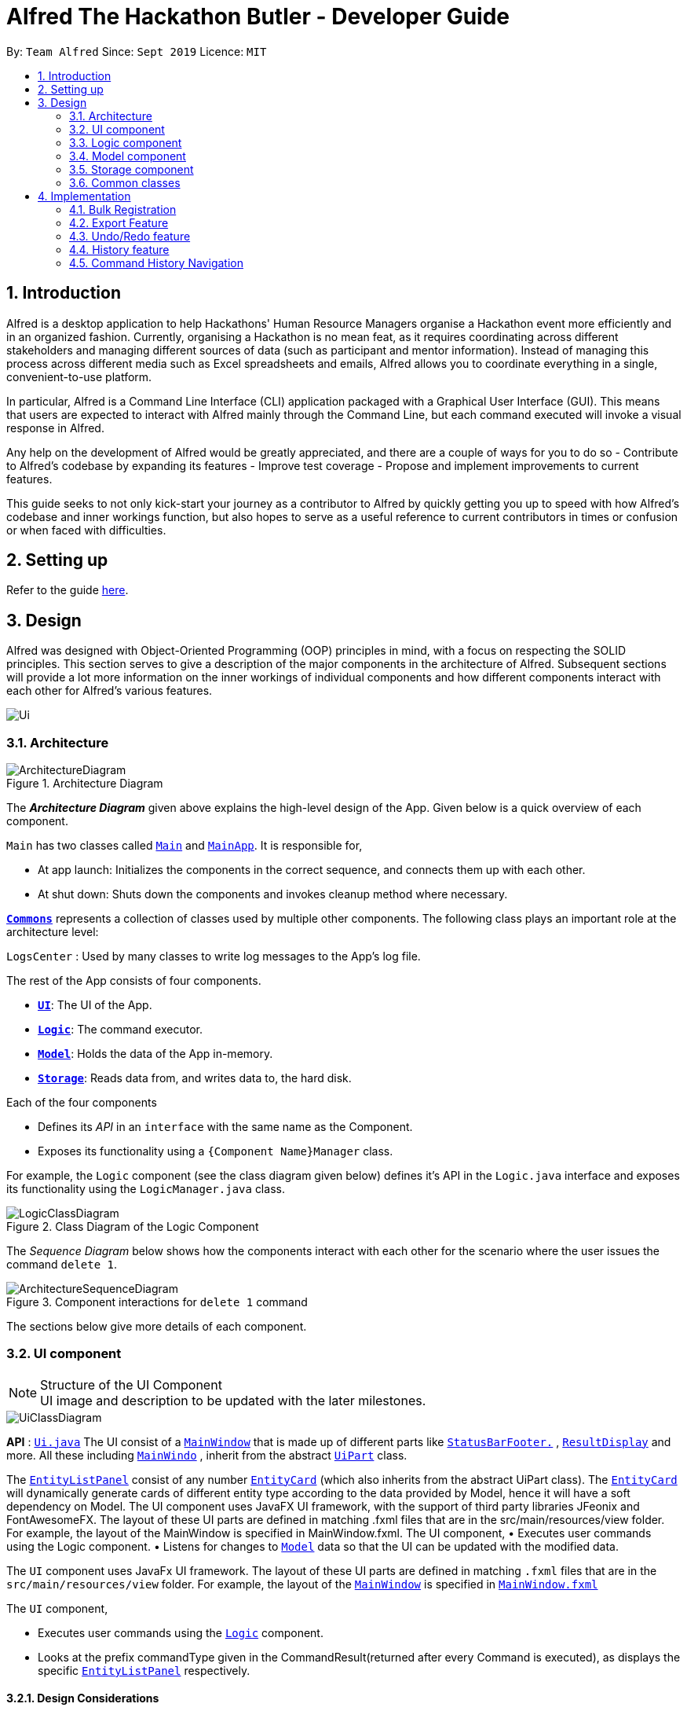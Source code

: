 = Alfred The Hackathon Butler - Developer Guide
:site-section: DeveloperGuide
:toc:
:toc-title:
:toc-placement: preamble
:sectnums:
:imagesDir: images
:stylesDir: stylesheets
:xrefstyle: full
ifdef::env-github[]
:tip-caption: :bulb:
:note-caption: :information_source:
:warning-caption: :warning:
endif::[]
:repoURL: https://github.com/AY1920S1-CS2103T-F11-1/main/tree/master

By: `Team Alfred`      Since: `Sept 2019`      Licence: `MIT`


== Introduction

Alfred is a desktop application to help Hackathons' Human Resource Managers organise a Hackathon event more efficiently
and in an organized fashion. Currently, organising a Hackathon is no mean feat, as it requires coordinating
across different stakeholders and managing different sources of data (such as participant and mentor information).
Instead of managing this process across different media such as Excel spreadsheets and emails, Alfred allows
you to coordinate everything in a single, convenient-to-use platform.

In particular, Alfred is a Command Line Interface (CLI) application packaged with a Graphical User Interface (GUI). This means that users are expected
to interact with Alfred mainly through the Command Line, but each command executed will invoke a visual response
in Alfred.

Any help on the development of Alfred would be greatly appreciated,
and there are a couple of ways for you to do so
- Contribute to Alfred's codebase by expanding its features
- Improve test coverage
- Propose and implement improvements to current features.

This guide seeks to not only kick-start your journey as a contributor to Alfred by quickly getting you
up to speed with how Alfred's codebase and inner workings function, but also hopes to serve as
a useful reference to current contributors in times or confusion or when faced with difficulties.

== Setting up

Refer to the guide <<SettingUp#, here>>.

== Design
Alfred was designed with Object-Oriented Programming (OOP) principles in mind, with a focus on respecting
the SOLID principles. This section serves to give a description of the major components in the architecture
of Alfred. Subsequent sections will provide a lot more information on the inner workings of individual components
and how different components interact with each other for Alfred's various features.


image::Ui.png[]

[[Design-Architecture]]
=== Architecture

.Architecture Diagram
image::ArchitectureDiagram.png[]

The *_Architecture Diagram_* given above explains the high-level design of the App. Given below is a quick overview of each component.

`Main` has two classes called link:{repoURL}/src/main/java/seedu/address/Main.java[`Main`] and link:{repoURL}/src/main/java/seedu/address/MainApp.java[`MainApp`]. It is responsible for,

* At app launch: Initializes the components in the correct sequence, and connects them up with each other.
* At shut down: Shuts down the components and invokes cleanup method where necessary.

<<Design-Commons,*`Commons`*>> represents a collection of classes used by multiple other components.
The following class plays an important role at the architecture level:

`LogsCenter` : Used by many classes to write log messages to the App's log file.

The rest of the App consists of four components.

* <<Design-Ui,*`UI`*>>: The UI of the App.
* <<Design-Logic,*`Logic`*>>: The command executor.
* <<Design-Model,*`Model`*>>: Holds the data of the App in-memory.
* <<Design-Storage,*`Storage`*>>: Reads data from, and writes data to, the hard disk.

Each of the four components

* Defines its _API_ in an `interface` with the same name as the Component.
* Exposes its functionality using a `{Component Name}Manager` class.

For example, the `Logic` component (see the class diagram given below) defines it's API in the `Logic.java` interface and exposes its functionality using the `LogicManager.java` class.

.Class Diagram of the Logic Component
image::LogicClassDiagram.png[]

[discrete]

The _Sequence Diagram_ below shows how the components interact with each other for the scenario where the user issues the command `delete 1`.

.Component interactions for `delete 1` command
image::ArchitectureSequenceDiagram.png[]

The sections below give more details of each component.

[[Design-Ui]]
=== UI component

.Structure of the UI Component

[NOTE]
UI image and description to be updated with the later milestones.

image::UiClassDiagram.png[]

*API* : link:{repoURL}/src/main/java/seedu/address/ui/Ui.java[`Ui.java`]
The UI consist of a link:{repoURL}/src/main/java/seedu/address/ui/MainWindow.java[`MainWindow`] that is made up of different parts like link:{repoURL}/src/main/java/seedu/address/ui/StatusBarFooter.java[`StatusBarFooter.`] , link:{repoURL}/src/main/java/seedu/address/ui/ResultDisplay.java[`ResultDisplay`] and more. All these including link:{repoURL}/src/main/java/seedu/address/ui/MainWindow.java[`MainWindo`] , inherit from the abstract link:{repoURL}/src/main/java/seedu/address/ui/UiPart.java[`UiPart`] class.

The link:{repoURL}/src/main/java/seedu/address/ui/EntityListPanel.java[`EntityListPanel`] consist of any number link:{repoURL}/src/main/java/seedu/address/ui/EntityCard.java[`EntityCard`] (which also inherits from the abstract UiPart class). The link:{repoURL}/src/main/java/seedu/address/ui/EntityCard.java[`EntityCard`]  will dynamically generate cards of different entity type according to the data provided by Model, hence it will have a soft dependency on Model.
The UI component uses JavaFX UI framework, with the support of third party libraries JFeonix and FontAwesomeFX. The layout of these UI parts are defined in matching .fxml files that are in the src/main/resources/view folder. For example, the layout of the MainWindow is specified in MainWindow.fxml.
The UI component,
•  Executes user commands using the Logic component.
•  Listens for changes to link:{repoURL}/src/main/java/seedu/address/model/Model.java[`Model`] data so that the UI can be updated with the modified data.

The `UI` component uses JavaFx UI framework. The layout of these UI parts are defined in matching `.fxml` files that are in the `src/main/resources/view` folder. For example, the layout of the link:{repoURL}/src/main/java/seedu/address/ui/MainWindow.java[`MainWindow`] is specified in link:{repoURL}/src/main/resources/view/MainWindow.fxml[`MainWindow.fxml`]

The `UI` component,

* Executes user commands using the link:{repoURL}/src/main/java/seedu/address/logic/Logic.java[`Logic`] component.
* Looks at the prefix commandType given in the CommandResult(returned after every Command is executed), as displays the specific link:{repoURL}/src/main/java/seedu/address/ui/EntityListPanel.java[`EntityListPanel`] respectively.

==== Design Considerations
These are some design considerations for the UI component.

===== Aspect: Ways to update different entity list
* Alternative 1: The system collects information form Model after each command, to display the entity list as the command result.
** Pros: Easy to implement with existing Model interface
** Cons: High degree of dependency between UI components and Model components(high coupling).
** Cons: Updating of the data is not automatic.
* Alternative 2: The system uses and Observable interface that observes for changes in the three types of list, namely ParticipantList, TeamList and MentorList.
** Pros: Low degree of dependency between UI and Model components(low coupling).
** Pros: The data in GUI is automatically updated.
** Cons: Harder to implement

Decision: We have decided to go with alternative  2 because low dependency will ensure testability and maintainability of the system.

===== Aspect: How to generate EntityCard and ListPanel to display different entities
* Alternative 1: Implement different classes that inherits EntityCard, like TeamCard, ParticipantCard and MentorCard respectively. Additionaly, implement different classes that extents ListPanel, like TeamListPanel and more.
** Pros: Easy to implement and style respective cards and list panels.
** Cons: Logic is duplicated many times, one for each type of entity. For example, ParticipantCard and Mentorcard are similar for most fields, except the extra field of Organisation and Specialisation.
** Cons:  Clutters the system with extra classes.

* Alternative 2: Implement a EntityCard class with a barebone structure. Then dynamically add and morph the fields in Entity card according to the entity type.
**	Pros: No duplication of the same logic and implementation, as abstraction was used.
** Pros: Lesser class files required.
**	Cons: Harder to implement.

Decision: We have decided to proceed with alternative 2 because this alternative employs that theory of abstraction in programming, and it there is less redundant code in this implementation.

[[Design-Logic]]
=== Logic component

The `Logic` component of Alfred handles the various commands within Alfred and
the parsing of the user input to convert them into such commands.
It's primary purpose is to execute these commands which leads to an update in `Model`
(depending on the command) and return an appropriate feedback message to the UI component to
display to the user. It does this through a set of allocators, parsers and commands.

Allocators are relevant for commands which involve a specific entity, such as `find participant`. The
allocator will allocate the appropriate `FindParticipantCommandParser` to parse the input. If the input
is valid, parsers will then generate a command object to be returned. This command object is then
executed in `LogicManager`. However, `Logic` does not concern itself with the details of the execution.
That is abstracted away via polymorphism and delegated to `Model`. Executing a command then returns
a `CommandResult` object, which will then be processed to conclude the command execution flow.

If any errors are encountered along the way, an error is thrown and the flow terminates.

The `Logic` component's primary structure is unchanged from the AB3 codebase,
though it has been heavily modified to accommodate the new commands implemented with regards to
Alfred, as can be seen from the class diagram below which highlights the high level structure
of the logic component.

[[fig-LogicClassDiagram]]
.Structure of the Logic Component
image::LogicClassDiagram.png[]

*API* :
link:{repoURL}/src/main/java/seedu/address/logic/Logic.java[`Logic.java`]

.  `Logic` uses the `AlfredParser` class to parse the user command.
.  This can result in one of two possibilities:
* a new `CommandAllocator` object is created to allocate the user input to appropriate entity-specific `Parser`. The `CommandAllocator` 's `allocate` method then returns a new Command object which is executed by the LogicManager, or
* the appropriate `Parser` is directly called if no specifying is required and returns a new  `Command` object which is executed by the `LogicManager`.
.  The command execution can affect the `Model` (e.g. adding a participant or deleting a team).
.  The result of the command execution is encapsulated as a `CommandResult` object which is passed back to the `Ui`.
.  In addition, the `CommandResult` object can also instruct the `Ui` to perform certain actions, such as displaying help to the user.

Given below is the Sequence Diagram for interactions within the `Logic` component for the `execute("delete participant P-1")` API call.

.Interactions Inside the Logic Component for the `delete 1` Command
image::DeleteSequenceDiagram.png[]

NOTE: The lifeline for `DeleteParticipantCommandParser` and `DeleteCommandAllocator` should end at the destroy marker (X) but due to a limitation of PlantUML, the lifeline reaches the end of diagram.

[[Design-Model]]
=== Model component

==== High Level Design Overview

.Structure of the Model Component
image::ModelClassDiagram.png[]

*API* : link:{repoURL}/src/main/java/seedu/address/model/Model.java[`Model.java`]

The `Model`,

* stores a `UserPref` object that represents the user's preferences.
* stores other things like `Storage`, `CommandHistory` that also depend on `Model`
* stores the lists of our various entities.
* `Model` is the bridge between `Logic` and `Storage` and provides an abstraction of how the data is stored in memory.
* It exposes multiple `ReadableEntityList` which only has the list method to remind `Logic` that the data given should not be modified.
* The UI can be bound to these lists so that it automatically updates when the contents of the list change.
* At the heart of the `Model` are observable lists which allow for the dynamic updating of the UI.
* The `Model` interface also serves as an API through which controller can edit the data stored in memory.

`ModelManager`

* `ModelManager` implements all the methods exposed by the `Model` interface. The 3 most important aspects for its in-memory
storage and UI are the `FilteredList`, `EntityList` and `UserPrefs` objects. As mentioned above, `ModelManager` also
consists of other components, but these are not reflected in the diagrams for brevity and clarity.

.Simple Illustration of ModelManager
image::ModelManagerClassDiagram.png[]

.EntityList simplified structure
image::EntityListClassDiagram.png[]

Each `EntityList` is also further subclassed into `ParticipantList`, `MentorList`, `TeamList`. Each of
these lists can be seen as an individual address book from the original AB3 project. The following diagrams show
the structure of these `Entity` objects within each list. These `Entity` objects are the building blocks of Alfred.

.Participant
image::ParticipantClassDiagram.png[]

.Team
image::TeamClassDiagram.png[]

.Mentor
image::MentorClassDiagram.png[]

==== Usage

When the ModelManager object is first created upon starting the application, the existing data is loaded from
the disc via methods on the `Storage` object. However, if there are any bugs in the process, perhaps due
to corrupted data, a new `EntityList` is instantiated rather than run the risk of working with outdated data.

Due to its role as the API of the application, all calls which require access to the `Entity` objects will be done
through `Model` and not via the lists directly. These operations are listed as public methods on the `Model` interface.

For operations which would entail mutating the data within the
`EntityList` objects in any form, `Model` automatically communicates with the `Storage` object to save the data.
The saving logic can be found within the `Storage` object and thus `Model` only needs to pass it `EntityList` objects
on its end. The same applies for the other attributes in `Model`, such as `CommandHistory`; `ModelManager` will
automatically communicate with it for you.

If there are any errors along the way, it will be logged but the error would be handled within `Model` itself.
Moreover, if there is an error during a `Model` operation, the data will not be saved to disc.

==== Design Considerations

These are some design considerations for Model.

===== Aspect: Synchronization of data
    * The role of `ModelManager` is to ensure that the data is in sync with each other across all 3 `EntityList`
objects. The reason behind this is because for example, the `Participant` object in `ParticipantList` is a separate
object from the one inside `Team`. It was not possible due to make the `Participant` object hold a reference
to `Team` due to serialization issues on `Storage`.
    * As such, for each CRUD operation, `ModelManager` has to perform validation to ensure that the data modified/added
is sync across all 3 `EntityList` objects.
    * This was also the reason why `Storage` was moved into the `Model` object, as in the current implementation of
Alfred, only `ModelManager` needs to communicate with `Storage`. This would
hence help to better ensure data integrity.

===== Aspect: Single Responsibility Principle and Inheritance
    * Each class in `Model` is only responsible for a single task. For example, `TeamList` is only concerned
with managing the `Team` entities stored in it. This would help to improve testability and code quality, especially
since the size of the `Model` codebase is substantial.
    * Inheritance was used to show links between related objects. For `Model`, the two objects whose subclasses are related
are
`EntityList` and `Entity`. Inheritance was used to show this relationship and to reduce the need for code
duplication.

===== Aspect: Open Closed Principle
    * `Model` exposes many functions. However, in line with the Open Closed Principle, modifications to `Model`
come in the form of exposing new methods on it and creating new attributes on the `ModelManager` object. The methods
on `ModelManager` were also implemented as simply as possible so that future methods can build on them. This way,
future modifications do not need to edit existing code, reducing the likelihood of regression bugs.

===== Aspect: Design of the `Entity` objects
* *Alternative 1*: Make the `Team` object the single source of truth (only `Team` has references to `Participant`
and `Mentor`)
    - Pros: This would facilitate the serialization on `Storage`
    - Cons: As `Participant` and `Mentor` objects no longer hold a reference to the `Team` object,
it is now possible for their fields to be different from their counterparts stored in `Team`, requiring
Alfred to do significant validation
* *Alternative 2*: Make `Participant`, `Mentor` and `Team` objects store a bidirectional reference to each other
    - Pros: The `Participant` objects in the `Team` 's participants field are exactly the same objects stored in the
`ParticipantList`, reducing the need for validation code as they will never be out of sync
    - Cons: `Storage` serialization cannot handle bidirectional associations

We decided to opt for Alternative 1 as there was no easy solution to solve the issues `Storage` had with
bidirectional associations. Also, the validation code for Alternative 1 was implemented early and employed
many defensive programming practices, reducing the likelihood of bugs affecting data integrity.

==== Future Extensions
1. As the single source of truth for the application in runtime, there are many small functions on `ModelManager` now.
These functions are implemented directly in the file itself. In the future, it may be better to abstract these
functions out into smaller modules as per the Dependency Inversion Principle. It was not done for v1 of Alfred
as refactoring these methods would block developers and slow down feature development velocity. However,
as Alfred scales, it is recommended that this refactoring be done.

[[Design-Storage]]
=== Storage component
The Storage component handles the complexities of storing to and reading from disc the Alfred's data.
The Storage component transforms the AB3 implementation to support the storage of Alfred's 3
main EntityLists (ParticipantList, MentorList and TeamList) as well as User Preferences. The 3 EntityLists are the main data objects
in Alfred, and Storage's purpose is to transform each of the EntityLists into a format that is JSON-Serializable
and store the data for each EntityList in separate JSON files. Storage also saves the User Preferences in a JSON file.

[NOTE]
The Food- and Swag-related features scheduled for release in v2.0, will require some changes in Storage to be made.
To be more specific, Storage would need to be updated to support the storage of these other essential data, above and beyond the
current support for the storage of the EntityLists.

//tag::storageDG[]
==== Purpose and Usage of Storage Component
.Structure of the Storage Component
image::AlfredStorageClassDiagram.png[]

*API* : link:{repoURL}/src/main/java/seedu/address/storage/AlfredStorage.java[`AlfredStorage.java`]

The `Storage` component saves and reads 4 different *_data types_*:

1. `UserPrefs`: User Preferences for Alfred (such as the last used Window Size of the application)
2. `ParticipantList`: Information of all the Participants in Alfred
3. `MentorList`: Information of all the Mentors in Alfred
4. `TeamList`: Information of all the Teams in Alfred

All 4 data types are stored to disc in JSON files. The data is read from the JSON files when Alfred is first
start up. It is also important to note that saving is automatic in Alfred. This means that after the execution of each
command, the data in Alfred will automatically be saved to disk. This frees the user from the hassle of constantly calling
some form of saving functionality, and ensures that the information in storage is as up-to-date as possible.

[NOTE]
When reading the JSON files from memory at application start-up, any kind of data corruption in the JSON files
will cause Alfred to completely discard the file and re-initialise the data type. If there are missing fields
in the JSON file, invalid values in the individual fields or any kind of error while reading the data from the JSON
file, Alfred will re-initialise the data type with an empty data type, persisting this newly initialised data type object
to disc.

==== Interacting with the Storage Component

The Storage Component uses the Facade Design Pattern, and exposes the functionality of all the Storage classes
to the Model Component solely through the AlfredStorage interface. The exposed functionality was deliberately kept
simple, allowing the following methods for each of the 4 data types:

    1. `getFilePath()`: Retrieves the location of the JSON file
    2. `save()`: saves the data to the JSON file
    3. `read()`: reads the data from the JSON file

The Storage component handles the complexities of actually storing to and reading from disc the 4 different data types.
As can be seen in the figure at the start of this section, underlying AlfredStorage's simple interface are several classes
that ensure the accurate storing and retrieval of Alfred's data from disc. The following are some details of the Storage
Component:

* Each EntityList has a designated Storage class (i.e. for Participant, you have `ParticipantListStorage`, `JsonParticipantListStorage` etc.). Hence, for the rest of this explanation, Entity will be used as a generic term for Participants/Mentors/Teams.
* The class implementing the `EntityListStorage` interface is `JsonEntityListStorage`. This class is responsible for providing the read/save functionality for the entire EntityList to `AlfredStorageManager`.
* In order to save the entire `EntityList` in JSON, the class `JsonSerializableEntityList` implements the logic for serialization for the collection of Entities (i.e. EntityList). This is achieved by converting the `EntityList` to a `List<JsonAdaptedEntity>`.
* In order to save each individual Entity, the Entity is in turn converted to a `JsonAdaptedEntity` object. The `JsonAdaptedEntity` class contains the fields of each Entity that are relevant for saving to disc. Hence, this class is directly serialized into JSON, and also has methods for converting the serialized object back into an Entity object for `AlfredStorage` to return to `ModelManager`.
* The conversion of the `JsonAdaptedEntity` object to fields in a JSON file is done by Java's Jackson library.

The following is a concrete example of the storage of a ParticipantList in JSON:

.Structure of the JSON File for ParticipantList
image::ParticipantListJson.png[]

The figure above shows the contents of the JSON file storing a ParticipantList containing 2 participants. The data in the red box
corresponds to the fields in a single Participant object. These fields are generated by the Jackson library from the serializable `JsonAdaptedParticipant`
object, and the entire list of participants in the JSON file is in turn generated because the `JsonSerializableParticipantList` class converts
the ParticipantList to a List of `JsonAdaptedParticipant`.

==== Design Considerations
The following are some design considerations for the Storage component.

===== Aspect: Data Integrity

* The individual `JsonAdaptedEntity` classes perform validation on every field in the JSON file for each Entity as
it attempts to convert the JSON data into an Entity in Alfred. Should the data prove to be invalid, an error is thrown
upwards to ModelManager and a new EntityList is initialised in memory, effectively discarding the old EntityList.
* This design was to ensure that any form of tampering of the code, malicious or inadvertent, will not result in data
inconsistencies in Alfred.
* In future implementations, it would be best to ensure that the JSON file is encrypted and secured to minimise
opportunities for tampering with the data.

===== Aspect: Single Responsibility Principle

* Each class exists for a very specific purpose. A class is provided for each Entity.
* Purpose (From Top-Down):
** Exposing read/save functionality for EntityList: `JsonEntityListStorage`
** Serializing EntityList: `JsonSerializableEntityList`
** Serializing one Entity: `JsonAdaptedEntity`

===== Aspect: Interface Segregation

* Each interface is kept as minimal as possible and targets a specific Entity type.
* AlfredStorage is an interface that extends multiple interfaces to expose the read/save functionality
required by Model.

===== Aspect: Dependency Inversion

* Alfred's Model is dependent on the interface AlfredStorage, and the implementation is provided through AlfredStorageManager.
Hence, all functionality provided are first stipulated in the AlfredStorage interface.

//end::storageDG[]


[[Design-Commons]]
=== Common classes

Classes used by multiple components are in the `seedu.address.commons` package.

== Implementation


To best address the numerous and varying needs of Hackathon organizers, we have packed Alfred with a multitude of different features, each of which seeks to provide the user with the optimal means of tending to their hackathon organising needs. However, with a host of features comes a sizable codebase which can make it daunting for new programmers, and often even veteran Alfred programmers, to understand how certain features have been implemented. This section aims to empower you by introducing you to some of the noteworthy features currently present within Alfred, along with few that hope to add in the future, so that you may better grasp the implementation of these features in a bid to contribute new features and improvements to existing features within Alfred. Despite our best efforts to make the explanations of Alfred's features' as comprehensive as possible, we do advice not to solely rely on this guide for understanding and encourage you to experiment with each feature's code in order to truly grasp it.

// tag::ImportExportA[]
[[BulkRegistration]]
=== Bulk Registration

The Bulk Registration feature, referred as the import command, allows you to add multiple entities into Alfred at once through a CSV file. The file must be stored locally as Alfred will attempt to retrieve it through the file path provided by the user. In order for the import command to successfully execute, it is required that the CSV file is formatted according to Alfred's requirements, which you can read more about in our <<UserGuide#ParameterConstraints, user guide>>.

This feature will be explained further in the following subsections.

==== Implementation Overview

Since this feature manages data from a CSV file, import command relies on the `CsvUtil` class. The `CsvUtil` class handles reading from and writing data to a CSV file. Below shows the relationships between different classes in Alfred.

[[ImportCommandClassDiagram]]
.Import Command Class Diagram
image::ImportCommandClassDiagram.png[pdfwidth=70%, align="center"]

In the above class diagram, you can see that

[none]
* 1. The `ImportCommand` uses the `FileUtil` class, and this is so for a number of reasons. First is to validate whether user inputted file path is, in fact, a valid file path. Once it is verified, another check is done to see if the file exists at the given file path. If the file is not able to be located, the `ImportCommand` will not complete its execution.

* 2. In addition to the `CsvUtil` class, the `ImportCommand` also utilizes an `ErrorTracker` class. This class will store any lines in the CSV file that is invalid along with the reason why it is so. Each `Error` object referenced by the `ErrorTracker` will correspond to one line in the CSV file and the cause of the error.

The activity diagram below will explain the overall flow of `ImportCommand`.

[[ImportCommandActivityDiagram]]
.Import Command Activity Diagram
image::ImportCommandActivityDiagram.png[pdfwidth=70%, align="center"]

In the above diagram, you can see that teams are buffered for later use, which the reason is explained <<Implementation: `ImportCommand`, below>>. Also, *node A*, located right before the end, will be discussed in <<Implementation: Outputting Error File, this section>>. Now, the sections below will give a detailed explanation of different portions of this feature.

==== Implementation: `ImportCommand`

Once a valid user input is parsed and passed into the `ImportCommand`, the command will open the file and read its content line by line. Each line is then parsed into the corresponding entity by the `CsvUtil` class. This will be explained further <<Implementation: Parsing of Entities by `CsvUtil`, below>>. The following sequence diagram shows the steps involved in mass importing data into Alfred.

.Import Command Sequence Diagram
image::ImportCommandSequenceDiagram.png[pdfwidth=80%, align="center"]

`FileUtil` shown in the <<ImportCommandClassDiagram, class diagram>> was omitted from the above sequence diagram for simplicity as it adds little to the overall flow of execution.

As the above figure shows, the file path from the user input is extracted and passed as a field for `ImportCommand`. Then, Alfred proceeds to convert file content into relevant entities.

When `ImportCommand` parses and adds entities to `Model`, it is crucial that teams are the last entities to be added. In the above sequence diagram, this process of buffering teams was also omitted for simplicity. Basically, in the `#parseLineToEntity()` method, if a line in CSV file corresponds to a team, the line will be buffered to be parsed after all the other lines have been parsed. The reason for this is because teams may have dependencies on other participants and mentors. It is required that all of the participants and mentors associated with a team, say Team A, exist inside the `Model` before Team A can be added.

So as `ImportCommand` accesses the CSV file line by line, the line representing a team will be stored in a `Queue<String>` for later use. When the end of file is reached and all other participants and mentors are parsed and added to `Model`, the `ImportCommand` will poll from the `Queue`, parse into a relevant team, and add it to the `Model` until the `Queue` is empty.

// end::ImportExportA[]

==== Implementation: Parsing of Entities by `CsvUtil`

As mentioned before, the `CsvUtil` class is used to aid in parsing of CSV lines into entities. The process in which `CsvUtil` parses each entity is heavily dependent on the different fields each entity has. If you are not familiar with this yet, please check out our <<UserGuide.adoc#ParameterConstraints, user guide>>.

The process of parsing a line into a mentor or a participant is very similar, so two entities - participant and team - will be explained.

First, the following is a sequence diagram for parsing a CSV line into a participant. The line to be parsed is `"P,ID,Bruce Wayne,12345678,\wbruce@wayne.ent"`.

.`CsvUtil`: Parsing to Participant Sequence Diagram
image::CsvUtilParseParticipantSequenceDiagram.png[]

Given CSV line is first split by commas (also allows commas surrounded by arbitrary number of spaces). Then, each `String` in the array is (attempted to be) converted into corresponding fields of a Participant. As the diagram shows, each field class has its own method for checking if the given `String` argument is valid - in the form of `#isValidField()` method, where `Field` is replaced by its respective class name. Once each field is successfully converted, a Participant is created with the parsed fields. The process of parsing into a Mentor is practically equivalent of that of a Participant. The only change is in the fields being parsed.

Next is a sequence diagram for parsing a CSV line into a team. The line to be parsed is `"T,,Justice League,[P-1|P-2],M-1,Social,100,Save the Earth,1"`.

.`CsvUtil`: Parsing to Team Sequence Diagram
image::CsvUtilParseTeamSequenceDiagram.png[]

Also for teams, each corresponding `String` is converted to its field counterpart just like participants and mentors. Hence, `#isValidField()` method was omitted from the diagram. The difference lies in the fact that for teams, Alfred must check if any participants or mentors it makes a reference to actually exists in `Model`. Thus, `CsvUtil` calls `Model#getParticipant()` and `Model#getMentor()` methods exposed by the `Model` class. If there are any exceptions raised while retrieving the participants and mentors, that line in CSV will not be loaded onto Alfred.

==== Implementation: Outputting Error File

Other than the CSV file path, if the user specifies an additional file path, Alfred will create a new CSV file path at that location containing every line in the user-given CSV file that had an error. For example, if lines 4, 6, and 7 were invalid in the imported CSV file, the error CSV file will contain only three lines, namely lines 4, 6, and 7 of the user-given CSV file.

The activity diagram below will illustrate what would happen if two file paths were provided. The following diagram starts at *node A* shown in <<ImportCommandActivityDiagram>>.

.Import Command Error File Path Provided
image::ImportCommandErrorFileActivityDiagram.png[]

[[ImportCommandDesignConsiderations]]
// tag::ImportExportB[]
==== Design Considerations

When designing this feature, different aspects - list below - were considered.

===== Aspect: Storing of File Path

* *Alternative 1:* Store as a `String`

** Cons: May have cross-platform issues.

* *Alternative 2 (Current Choice):* Store as a `Path`

** Pros: Fixes cross-platform issues (by handling all possible separator characters used by different OS's)

Alternative 2 was chosen because of the additional benefits `Path` class provides. Additional overhead of `Path` class (`File` class could also have been used) proved more effective than storing as `Strings`.

===== Aspect: Representation of an Invalid Line in CSV File

* *Alternative 1:* Represent as a `String` and print to user

** Pros: Gets the message across. The user will know the content of the line that is causing the problem.
** Pros: Simple to manage.
** Cons: The user will have to locate where the line is in the CSV file.
** Cons: The user will not know why the line causes a problem.

* *Alternative 2 (Current Choice):* Create an `Error` wrapper class

** Pros: Able to store line number, content of line, and cause of error in one object.
** Pros: Makes sorting of multiple `Error` objects easier through a `#compareTo()` method. This proves useful when a buffered line (representing a team) contains error.
** Pros: Able to display multiple information to user in a neat fashion.

We chose Alternative 2 because `Error` class will be able to provide a more detailed explanation more simply than using a `String`. By displaying to the user the line number and the reason why the line was not able to be imported into Alfred would save user tons of time trying to locate where the line is in the CSV file and why it caused a problem. However, we figured that knowing the line number would not help much in locating the line in the CSV file if the file is huge, hence the next aspect.

===== Aspect: Display of Errors

* *Alternative 1:* Display to user through `CommandResult` box of the GUI

** Pros: Gets its job done.
** Cons: May overcrowd the `CommandResult` box for a big CSV file with lots of errors.

* *Alternative 2:* Creates a new CSV file containing all the errors.

** Pros: Provides a 'clean slate' for the user to correct their errors.
** Pros: The user does not have to locate the lines in their original CSV file.
** Cons: The user will not know the reason why certain line caused an error.
** Cons: May be a bit overkill, especially if only one or two lines were invalid.

This aspect has no *(Current Choice)* attached to any alternative because Alfred utilizes both. As mentioned before, Alternative 2 will be carried out if the user specifies an error file path. Then, whether or not the user has provided the error file path, Alfred will still include an error message in the `CommandResult` box if there are any.

===== Aspect: Assigning of Participants and/or Mentor to Teams through `ImportCommand`

* *Alternative 1:* Do not allow assigning to Teams through `ImportCommand`

** Pros: Simple to implement.
** Pros: Placement of lines in CSV file will not cause problems while adding to Alfred.
** Cons: Defeats the purpose of "bulk registration" if the user has to go through a 2-step process just to add one team.

* *Alternative 2 (Current Choice):* Allow assigning

** Pros: The user does not have to go through an n-step process to add multiple teams.
** Cons: Relatively difficult to implement. Have to take care of dependency issues between participants/mentors and teams.

Initially, our plan was to disallow users from assigning other entities to Teams through `ImportCommand`. However, we soon realized that a huge purpose of Alfred and this feature was to facilitate managing of relationships between Teams and other entities. So, we decided to allow assignment by buffering parsing of Teams to a later stage - after all the other participants and mentors have been parsed and added into Alfred.

// end::ImportExportB[]

=== Export Feature

The export feature will be used to unload the data in Alfred to an external CSV file. This functionality will prove useful when the user wishes to share the aggregate data of a particular hackathon event with other people/organizations or wishes to keep a record of past hackathons for future references.

The user can choose to either export all the data regarding a specific entity or all entities by specifying the entity when typing the command. Through the following sections, implementation of the `ExportCommand` will be explained in detail.

==== Implementation Overview

This feature, like `ImportCommand`, utilizes the `CsvUtil` class because it also handles CSV files. As mentioned before, on top of parsing of data, `CsvUtil` also supports writing of different entities into a provided CSV file by converting them to their corresponding CSV Strings. Below shows the relationships between different classes involved in `ExportCommand`.

.Export Command Class Diagram
image::ExportCommandClassDiagram.png[]

The diagram shows that much like `ImportCommand`, `ExportCommand` also utilizes utility classes, such as `CsvUtil` and `FileUtil`. However, unlike `ImportCommand`, since Alfred is the one creating the file this time, if the file path given by the user is not a valid path, Alfred will create and export all data to a file located at default file path, which is `./AlfredData/Alfred_Data.csv`.

The activity diagram below will show in more detail how the `ExportCommand` is executed.

[[ExportCommandActivityDiagram]]
.Export Command Activity Diagram
image::ExportCommandActivityDiagram.png[]

==== Implementation: `ExportCommand`

The <<ExportCommandActivityDiagram, above>> diagram illustrated the general flow of how `ExportCommand` is executed. You can see that majority of the work is being passed onto the `CsvUtil`. The sequence diagram below will show how `CsvUtil` manages to write all the data into a CSV file.

.Export Command Sequence Diagram
image::ExportCommandSequenceDiagram.png[]

You can see that `CsvUtil` receives the `EntityList` of each entity type from `Model`. `CsvUtil` will then iterate through one entity at a time, convert to corresponding CSV String, and write to the CSV file. As such, you can see that the actual writing to a CSV file is handled by `CsvUtil` instead of the `ExportCommand` class.

==== Implementation: Subclasses of `ExportCommand`

Exporting all the data from Alfred to a CSV file is nice, but sometimes, the user may only want the data of a specific entity. This would be handled by the subclasses of `ExportCommand`, which consists of `ExportMentorCommand`, `ExportParticipantCommand`, and `ExportTeamCommand`. Similar to their superclass, the subclasses also depend on `FileUtil` and `CsvUtil` classes to create and write data to CSV files.

The overall flow is the same so you can refer to the aforementioned <<ExportCommandActivityDiagram, activity diagram>> and <<ExportCommandSequenceDiagram, sequence diagram>> for more information. The only difference is when the subclasses call `CsvUtil`. If you recall, `ExportCommand` passes `Model` to `CsvUtil`. For each subclass, they will retrieve the respective `ReadOnlyEntityList` and pass to `CsvUtil`. The above activity diagram shows that in `CsvUtil`, it makes three method calls to itself: `#writeToCsv(File, MentorList)`, `#writeToCsv(File, ParticipantList)`, and `#writeToCsv(File, TeamList)`. These three methods are the methods that each subclass will call.

==== Design Consideration

===== Aspect: Selective Exporting of Data

* *Alternative 1:* Do not allow selective exporting

** Pros: Simple to implement
** Cons: User may want to export a portion of data in Alfred

* *Alternative 2 (Current Choice):* Allow user to export data of specific entity type

** Pros: Allows user to narrow the scope down to what is necessary for the user
** Pros: Relatively simpler to implement than Alternative 3
** Cons: User may want to export some data each across different entity types

* *Alternative 3:* Allow user to specify a range of entity IDs to export

** Pros: Gives user complete freedom in which data is exported
** Cons: May be too much work for little value (if user does not find this useful)

For now, we have chosen *Alternative 2*. We thought allowing the user to choose a specific entity type would be sufficient. But implementing *Alternative 3* can be done in the future to make Alfred even more customizable for the user. It would not replace *Alternative 2* but the two will exist side by side. Depending on the additional parameters inputted by the user, commands will execute differently.

===== Aspect: Type of Files to Support

* *Alternative 1 (Current Choice):* Support CSV file only

** Pros: Simple to implement
** Pros: Standard of file formatting is simple
** Cons: Little freedom for the user
** Cons: User may not be familiar with a CSV file
** Cons: One can argue that Excel is easier to edit than CSV

* *Alternative 2:* Support a variety of file extensions

** Pros: Gives user a lot of freedom
** Cons: Parsing rules for different files may be cumbersome to implement
** Cons: Having a unified standard for file formatting may not be optimal

For now, data can only be exported to CSV files. This aspect can also be under the <<ImportCommandDesignConsiderations, design considerations>> of `ImportCommand`. In the future, we can increase the number of file extensions supported.

// tag::undoredoDG1[]
=== Undo/Redo feature

The Undo/Redo feature, as the name suggests, allows you to undo and redo commands. Only commands that alter the state of the data
in Alfred can be undone/redone. The state of the 3 EntityLists (ParticipantList, MentorList and TeamList) is tracked across the execution
of different commands, and the state can be recovered through the use of the undo/redo feature. The last used IDs for each of the 3 EntityLists
are also saved.

The feature has been updated in v1.4 to support multiple undos/redos. This means that invoking `undo N`/`redo N` on Alfred, where `N`
is an integer, allows you to undo/redo `N` commands at one go.

To undo/redo to next immediate command, simply invoking `undo`/`redo` on Alfred would suffice, as it implicitly calls `undo 1`/`redo 1`
in the code.

This feature is a convenience feature as it allows users of Alfred to quickly correct and recover
from mistakes, greatly increasing the utility of the application.

[NOTE]
Only a maximum of 50 data states is stored in `ModelHistoryManager` at any one point in time. The addition of any more data states will
result in the discarding of the oldest data state.

==== Implementation

The general idea is as follows: The undo/redo mechanism is mainly facilitated by the interface `ModelHistory` and its implementation `ModelHistoryManager`.
Alfred's data is held in memory within the `ModelManager` object. After the execution of commands that mutate the data in Alfred, a deep copy
of all 3 EntityLists is made and saved as a `ModelHistoryRecord` in `ModelHistoryManager`. A deep copy is necessary to ensure that
any subsequent changes to data will not alter the data in the `ModelHistoryRecord`, allowing each `ModelHistoryRecord` to serve as
a pristine record of the state of the data in Alfred at the end of the execution of each command.

Whenever the `undo` command is invoked, `ModelHistoryManager` returns a `ModelHistoryRecord`.
A deep copy of the EntityLists contained within `ModelHistoryRecord` are then used to replace the EntityLists in the `ModelManager` for its operations, effectively
reverting the data in Alfred to a previous state.

[NOTE]
The data in each `ModelHistoryRecord` in `ModelHistoryManager` is stored in memory, and is not stored on disc, so it will
persist only while the Alfred application is running.

==== Implementation: How `ModelHistoryManager` Keeps Track of the State of the Data in Alfred
The following sequence diagram shows the sequence of method calls used to store the state of the data in
Alfred in `ModelHistory` (`ModelHistoryManager` is an implementation of the `ModelHistory` interface) after
the execution of a DeleteParticipantCommand:

.Sequence Diagram for the Updating of `ModelHistoryManager`
image::UndoSequenceDiagramUpdateHistory.png[]

The top half of the diagram covers the creation of the DeleteParticipantCommand object, and the bottom half covers
what happens when the `execute()` method of the DeleteParticipantCommand object is called. The important thing to note is the fact
that a deep copy of the 3 EntityLists is created and stored as a `ModelHistoryRecord` in `ModelHistoryManager`.

An important issue to take note of is that only commands that implement the TrackableState interface will cause a new `ModelHistoryRecord`
to be created and stored in `ModelHistoryManager`. The TrackableState interface is a marker interface, and is used to mark
the commands that mutate data in Alfred. All command types except the following implement the TrackableState interface (and
will therefore have the state of the data recorded in `ModelHistoryManager` after command execution):
`help`, `list`, `find`, `history`, `leaderboard`, `getTop`, `export`, `help`, `home`, `undo`, `redo`.

// end::undoredoDG1[]

==== Implementation: How `ModelManager` is Updated When the Undo Command is Executed
The following sequence diagram shows what happens when the UndoCommand is executed.

.Sequence Diagram for the Execution of the Undo Command
image::UndoSequenceDiagramExecutionofUndo.png[]

The important issue to take note of here is that the code first checks whether it is valid to undo to a certain state by
calling the `canUndo()` method in `ModelHistory`. The implementation of `ModelHistory` in `ModelHistoryManager` does so by checking
if there are sufficient states to undo to, otherwise an exception is thrown.

[NOTE]
A analogous process is executed for the Redo Command.

// tag::undoredoDG2[]
==== Behaviour of Undo/Redo Mechanism
`ModelHistoryMangager` contains a List of `ModelHistoryRecord`, and a pointer pointing to the `ModelHistoryRecord` that
reflects the current state of the data in Alfred.

In order to better illustrate how the state of the data is tracked and stored in `ModelHistoryManager`, consider the following example.
The following commands are executed:

1. AddParticipantCommand: `add participant n/Clark Kent p/+6598321212 e/clark.kent@supermail.com`

2. AddMentorCommand: `add mentor n/Lex Luthor o/LexCorp p/+6598321010 e/lex.not.evil@gmail.com s/Social`

3. ListParticipantCommand: `list participants`

4. UndoCommand: `undo 2`

5. AddTeamCommand: `add team n/Justice League s/Social pn/BetterThanAvengers l/12`

This is the state of `ModelHistoryManager` when Alfred is first started.

.Initial State of `ModelHistoryManager`
image::UndoRedoState0.png[]


This is what happens after each step:

__ Step 1. AddParticipantCommand: `add participant n/Clark Kent p/+6598321212 e/clark.kent@supermail.com` __

.State of `ModelHistoryManager` after Step 1
image::UndoRedoState1.png[]

A new `ModelHistoryRecord` is created to reflect the state of the data in Alfred after the execution of the AddParticipantCommand.

__ Step 2. AddMentorCommand: `add mentor n/Lex Luthor o/LexCorp p/+6598321010 e/lex.not.evil@gmail.com s/Social` __

.State of `ModelHistoryManager` after Step 2
image::UndoRedoState2.png[]

A new `ModelHistoryRecord` is created to reflect the state of the data in Alfred after the execution of the AddMentorCommand.

__ Step 3. ListParticipantCommand: `list participants` __

.State of `ModelHistoryManager` after Step 3
image::UndoRedoState3.png[]

Note that no new `ModelHistoryRecord` is created because the ListParticipantCommand does not alter the state of the data in Alfred.
Hence, it does not implement the TrackableState interface.

__ Step 4. UndoCommand: `undo 2` __

.State of `ModelHistoryManager` after Step 4
image::UndoRedoState4.png[]

After executing the `undo 2` command, the pointer in `ModelHistoryManager` shifts backwards by 2 to point to the `ModelHistoryRecord`
at the zero-th index.

Note that this means that `undo 3` would throw an error, as you cannot move beyond the very first `ModelHistoryRecord` in `ModelHistoryManager`.

__ Step 5. AddTeamCommand: `add team n/Justice League s/Social pn/BetterThanAvengers l/12` __

.State of `ModelHistoryManager` after Step 5
image::UndoRedoState5.png[]

Note that the execution of a new command will invalidate the `ModelHistoryRecord` after the pointer. This is because all subsequent
data states are the result of transformations that have already been undone, so it is not valid to be able to `redo` to them.

==== Design Considerations
When designing the undo/redo feature, there were some design considerations to take note of.

===== Aspect: How Undo/Redo Executes
* **Alternative 1 (current choice):** Saves the entire data state of Alfred in memory.
** Pros: Easy to implement.
** Cons: May have performance issues in terms of memory usage.
* **Alternative 2:** Individual command knows how to undo/redo by itself.
** Pros: Will use less memory (e.g. for `delete`, just save the person being deleted).
** Cons: We must ensure that the implementation of each individual command are correct, which is not trivial for
certain commands, such as `import`, which provides a best-effort implementation and tries to import as many valid data entries
as possible. In order to implement an `undo` method for this, we would have to keep track of the new Entities that got created
due to the command execution and then invoke deletion of these Entities.

Given the large number of commands that are available in Alfred, it is not very scalable to implement
an undo/redo method for each of the commands. It is also more extensible to use Alternative 1 as it allows
future commands to be added without the need for further changes for the undo/redo feature - simply get the new
command's class to implement the TrackableState interface if it alters the state of the data in Alfred.

===== Aspect: Use of Marker Interface
Allows for an easy way to determine if the state of the data should be saved after the execution of the command.
It is also very easy to change in the codebase. This means that should a feature in the future alter the state of the
data in Alfred after execution, it is trivial to allow `ModelHistoryManager` to track the state.

===== Aspect: Limitation of Number of Data States Stored
Given that the Undo/Redo feature saves the state of the data in Alfred after the execution of TrackableState commands,
it is important to ensure that memory usage by `ModelHistoryManager` is limited, otherwise Alfred will run very slowly and
potentially crash once a substantial number of commands have been executed.

In order to accommodate this design for the Undo/Redo feature, we decided to limit the number of `ModelHistoryRecord` stored in
`ModelHistoryManager` to 50. It is unlikely that a user would want to undo more than 50 commands at a go, as that would indicate
a very significant error in the workflow, and recovering from that should not have a reliance on the Undo/Redo feature.

// end::undoredoDG2[]

=== History feature

Closely related to the undo/redo feature, the `history` feature allows you to examine up to 50 previously executed commands
in order to provide you with a visual understanding of the history of commands executed. Specifically, it provides you information
on how many commands are undo-able/redo-able, and which commands are undo-able/redo-able. Otherwise, it can be difficult to
know which commands you are undo/redo-ing, especially when many commands have been executed.

Simply execute `history` in Alfred to navigate to the "History" section of the Graphical User Interface and examine what commands
are undo-able/redo-able.

."History" section of the Graphical User Interface after invoking the `history` command
image::UndoRedoExplanation.png[]

Note that there are 3 types of delimiters:

1. Redo Delimiter: No redos are possible beyond this point
2. Current Delimiter: This is the current state of the data relative to all the commands previously executed.
3. Undo Delimiter: No undos are possible beyond this point

==== Implementation
Most of the functionality required for the `history` feature is similar to that of the `undo`/`redo` feature. Specifically,
there is a similar reliance on the `ModelHistory` interface and its implementation `ModelHistoryManager` to provide the information
on which commands are undo-able and redo-able, along with their respective command input strings. See the sequence diagram below
for more information.

.Sequence diagram for the execution of the History command
image::HistoryCommandRendering.png[]

Since `ModelHistoryManager` keeps a linear history of Alfred's data state after commands are executed, and it has a pointer
to the current data state, the redo-able commands are simply the ones after the pointer, and the undo-able commands are the one before
the pointer. The panels displayed in the "History" section of the Graphical User Interface is simply a visual representation of
this sequential ordering of datas states. The call to `getCommandHistory()` in Model will return an ArrayList of CommandRecords, where each CommandRecord
specifies the command input string as well as whether the CommandRecord is a delimiter. This ArrayList is then provided back to
the UI for rendering in the "History" section of the Graphical User Interface.

==== Design Considerations
Given the close relationship between this feature and the `undo`/`redo` feature, the design considerations are very similar as well.
See <<Undo/Redo feature>> for more information.

=== Command History Navigation
Since Alfred is ultimately a Command-Line Interface (CLI) application, it would be good to integrate some of the more useful features
of CLI applications into Alfred. This feature allows users to go through previously executed commands by pressing the ALT+UP/DOWN
arrow keys. Although it would be more convenient to use the UP/DOWN arrow keys to navigate the command history, the UP/DOWN arrow
keys have been mapped to the Command Suggestions feature in Alfred.

This feature allows users to quickly re-use previously exeuted commands without having to go through the hassle of re-typing
everything. This is particularly useful when the commands are long, and only small modifications are necessary to the command.

[NOTE]
Only successfully executed commands can be navigated to using the ALT+UP/DOWN keys. Invalid comands will not be stored, and hence
cannot be accessed using this feature. The only exception to this is the `import` command, as it is a 'best-effort' command that raises exceptions for certain entries
in the csv file, but seeks to import as many valid data entries as possible. Hence, the `import` command can be navigated to using
the ALT+UP/DOWN arrow keys even when it does not completely succeed during execution.

==== Implementation
Every time a valid new command is executed, the string used to generate the command (i.e. the text that the user types into
Alfred's Command Input Box) is stored in the `Command` object.

The main class responsible for remembering and providing the previously used command input strings is the `CommandHistoryManager` class,
which implements the `CommandHistory` interface. The `CommandHistory` interface only exposes 3 methods: `saveCommandExecutionString`,
`getPrevCommandString` and `getNextCommandString`. The latter 2 methods directly map to the 2 situations of pressing the ALT+UP and
pressing the ALT+DOWN keys respectively.

When the `Command` object is executed, that string is then stored in the `CommandHistoryManager`. A linear list of successfully
executed commands' input strings is stored in `CommandHistoryManager`, and a pointer to the current string being displayed in the textbox
is used to indicate which is the currently active string.

[NOTE]
Only the last 50 commands are stored in `CommandHistoryManager`. Anything beyond that is discarded.

==== Implementation: Setting and Storing of Command Input String
The following sequence diagram describes the sequence of method calls used to set and store the command input string in
`CommandHistoryManager`

.Initial State of `ModelHistoryManager`
image::CommandHistoryNavigationSettingofCommandString.png[]

==== Implementation: Arrow Key Invocation
The following sequence diagram describes the sequence of method calls used to set the text in Alfred's Command Input Box
whenever the ALT + UP/DOWN arrow keys are pressed.

.Sequence Diagram for when ALT+UP arrow keys are pressed
image::CommandHistoryNavigationArrowKeyInvocation.png[]

An analogous process is executed when the ALT+DOWN arrow keys are pressed.

==== Design Considerations
The following are some design considerations for the Command History Navigation feature.

===== Aspect: Use of CommandHistoryManager
A separate class was created for managing the command history. Although this meant that Model would have a further
dependency on another class and hence cause an increase in the coupling between objects, this implementation adheres
to the Single Responsibility Principle and abstracts away the details of handling the command history to a purpose-built class.
This adheres better to the OOP-style of programming and results in conceptually cleaner code.

===== Aspect: Limitation of Command History Size
In order to ensure that `CommandHistoryManager` does not occupy an increasingly large portion of memory as more and more
commands are executed, it is necessary to limit the number of commands that are stored. Otherwise, Alfred's performance
will suffer as more commands are executed.

Furthermore, it is very unlikely for user to want to navigate more than 50 commands into history, as it would likely be
more convenient to re-type the command if that is the case.

===== Aspect: Usage of Arrow Keys
Most CLI applications with such a Command History Navigation feature would use the UP/DOWN arrow keys directly, but the UP/DOWN
arrow keys have been mapped for a different use (Command Suggestion Feature) in Alfred. Hence, we decided to use the ALT modifier key for the feature. It is
an inconvenience, but likely a minor one.

===== Aspect: Navigation to Successfully-Executed Commands
As mentioned above, only successfully executed commands can be navigated to using this feature. This is because unsuccessful
commands will still remain within the Command Input Box in Alfred, which the user can readily edit. Only upon successful command
execution will the text in the Command input Box disappear, so this feature is necessary to retrieve the Command's input text.

//tag::home[]
<<<<<<< HEAD
=== `home` feature
=======
=== Home feature
>>>>>>> upstream/master

Entering the `home` command will prompt the link:{repoURL}/src/main/java/seedu/address/logic/Logic.java[`Logic`]to generate a link:{repoURL}/src/main/java/seedu/address/ui/Statistics.java[`Statistics`] object. The link:{repoURL}/src/main/java/seedu/address/ui/Statistics.java[`Statistics`]  object is generated by obtaining entity lists of different types(ParticipantList, TeamList, MentorList) from link:{repoURL}/src/main/java/seedu/address/model/Model.java[`Model`]. The respective lists are then converted to the Stream data structure and filtered through to obtain the distribution of each entity type by link:{repoURL}/src/main/java/seedu/address/model/entity/Subject.java[`Subject`], as well as the total number of each entity. These information is stored in the link:{repoURL}/src/main/java/seedu/address/ui/Statistics.java[`Statistics`]  object. The link:{repoURL}/src/main/java/seedu/address/ui/Statistics.java[`Statistics`] object is then used to construct a link:{repoURL}/src/main/java/seedu/address/ui/StatisticsListPanel.java[`StatisticsListPanel`], where the information is parse to be displayed as a distribution bar graph.

The following sequence diagram shows how the `home` operation works:

.Sequence Diagram for `home` command
image::HomeCommandSequenceDiagram.png[][width=790,height=480]

==== Design Considerations
The following are some design considerations for the `home` command.

===== Aspect: Finding the distribution of Teams and Mentors by subjects

* Alternative 1: Implementing methods to keep track of number of mentors or participant under the respective TeamList or ParticipantList class.
**	Pros: Each of TeamList or  Participant list will have their individual responsibilities in keeping track of the distribution of its teams or mentors.
** Cons: Clutters up the Model and ModelManger interface.
**	Cons: Does not make use of existing methods under Model.

* Alternative 2: Getting TeamList or ParticipantList from Model and implementing operation to find the distribution separately.
** Pros: Makes use of existing Model methods of getting TeamList and ParticipantList.
**	Pros: Does not clutter up Model and ModelManager with different methods
**	Pros: Greater flexibility in implementing methods to find the distribution of teams or mentors.
**	Cons: Clutters up the Model and ModelManger interface.
**	Cons: Does not make use of existing methods under Model.

Decision: We decided to proceed with this alternative 2 because it makes use of existing methods under Model and provides greater flexibility on how I can find the distribution number by subject from the TeamList or ParticipantList.
//end::home[]

//tag::command-suggestion[]
=== Command suggestion feature
This feature provides suggestions by predicting the commands that a user intends to enter.

[NOTE]
Only suggestions that start with the same alphabets or spaces as those entered by user will be suggested.

==== Implementation
The main class responsible providing suggestions is the link:{repoURL}/src/main/java/seedu/address/ui/AutoCompleteCommandBox.java[`AutoCompleteCommandBox`] class.Typing into the link:{repoURL}/src/main/java/seedu/address/ui/AutoCompleteCommandBox.java[`AutoCompleteCommandBox`] will prompt the attached link:https://docs.oracle.com/javafx/2/api/javafx/beans/value/ChangeListener.html[`Listener`] to be activated.
Activation of the link:https://docs.oracle.com/javafx/2/api/javafx/beans/value/ChangeListener.html[`Listener`] will prompt it to filter through the set of predefined command suggestions.
The commands that start with the same alphabet or alphabets entered by user will be filtered through.
The first four result will then be mapped to their respective link:https://docs.oracle.com/javase/8/javafx/api/javafx/scene/text/TextFlow.html[`TextFlow`] object and added to the link:https://docs.oracle.com/javase/8/javafx/api/javafx/scene/control/ContextMenu.html[`ContextMenu`].
This link:https://docs.oracle.com/javase/8/javafx/api/javafx/scene/control/ContextMenu.html[`ContextMenu`] will then appear as a pop up box. Pressing up arrow and down arrow keys will enable the user to choose a command suggestion.
Additionally, pressing kbd:[enter] will filter out different https://docs.oracle.com/javase/8/javafx/api/javafx/scene/text/Text.html[`Text`] from the link:https://docs.oracle.com/javase/8/javafx/api/javafx/scene/text/TextFlow.html[`TextFlow`] object. The link:{repoURL}/src/main/java/seedu/address/ui/AutoCompleteCommandBox.java[`AutoCompleteCommandBoxsetText`] method will then be called to set the link:https://github.com/jfoenixadmin/JFoenix/blob/master/jfoenix/src/main/java/com/jfoenix/controls/JFXTextField.java[`JFXTextField`] to the said link:https://docs.oracle.com/javase/8/javafx/api/javafx/scene/text/Text.html[`Text`] object.
//end::command-suggestion[]

====== Design Considerations

===== Aspect: How to store a set of correct commands and search through it as the user types
 In order to provide suggestions as a user types, there needs to be a way to store the set of correct commands as strings in the system, and search through it to check if it contains some parts of user input. The results will then be provided to the user as suggestions.
* *Alternative 1:* Use an `ArrayList` and go through every element in the array list one by one to look for commands that matches the user input.

* *Pros*: Easy to implement

* *Pros*: When new commands are implemented, they can easily be added into the `ArrayList`

* *Cons*: Allows duplicates, if duplicate commands are added into the `ArrayList`, duplicate suggestions may be provided.

* *Cons*: Searching through the `ArrayList` is inefficient as `Stream` is not used.

* *Alternative 2*: Store the commands in a `Set` and convert it to a `Stream` to search through the commands.

**Pros*: Prevent duplicates, so that duplicate commands will not be entered accidentally.

* *Pros*: More efficient.

* *Pros*: Easier to search through the set of commands when it is stored as `Stream`.

I have decided to proceed with this option as preventing duplicates enables a more defensive style of programming. It is also more efficient.

===== Aspect: How to fill up user input text field when a command suggestion is chosen

upon choosing a command suggestion, it template(the command suggestion excluding blue-colored instructions and grey-colored guides) will be used to occupy the user input text field.

* *Alternative 1* :Map each command suggestion to their respective templates in `String` form

* *Pros*: Easy to implement.

* *Cons*: Tedious to implement(requires many lines of code).

* *Cons*: Duplicate logic will be implemented, as the templates could be extracted from the command suggestion itself.

* *Alternative 2* : Filter out the relevant text template from the command suggestion that is choosen.

* *Pros*: No duplicate logic is implemented as the templates are extracted directly from the choosen command suggestion.

* *Pros*: Lesser code needs to be written in order to extract the template from the choosen command suggestion.

* *Pros*: Use of regular express ion may be harder to implement.

//tag::assign-remove[]
=== `assign` / `remove` feature

The Class Diagram below showing the high level representation of the Object Oriented solution devised to implement the `assign` feature.

.Assign Class Diagram
image::AssignClassDiagram.png[width="600"]

The Class Diagram below showing the high level representation of the Object Oriented solution devised to implement the `remove` feature.

.Remove Class Diagram
image::RemoveClassDiagram.png[width="600"]

Upon successful assignation, the new participant or mentor will be stored internally in the list of participant or optional mentor field in the Team object. Upon successful removal of Participant or Team, the specified participant or mentor will be removed from the Team object. Additionally, it calls the following operations:

*	link:{repoURL}/src/main/java/seedu/address/model/ModelManager.java[`ModelManager#addMentorToTeam`] – adds mentor to a specified team
*	link:{repoURL}/src/main/java/seedu/address/model/ModelManager.java[`ModelManager#addParticipantToTeam`] – adds participant to team
*	link:{repoURL}/src/main/java/seedu/address/model/ModelManager.java[`ModelManager#removeParticipantFromTeam`] – removes participant from team
* link:{repoURL}/src/main/java/seedu/address/model/ModelManager.java[`ModelManager#removeMentorFromTeam`] – removes mentor from team

==== `assign` feature
1. The `assign participant` command will add the new participant under the list of participant in the specified link:{repoURL}/src/main/java/seedu/address/model/entity/Team.java[`Team`] object. This is provided that the number of members in the link:{repoURL}/src/main/java/seedu/address/model/entity/Team.java[`Team`] object(size of list of participants) is less than 5.

The following sequence diagram shows how the `assign participant` operation works:

.Sequence Diagram for an example of `assign participant` command
image::AssignParticipantCommandSequenceDiagram.png[][width=790,height=480]

2. The `assign mentor` command will add the new mentor under the link:{repoURL}/src/main/java/seedu/address/model/entity/Team.java[`Optional<Mentor>`] field in the specified link:{repoURL}/src/main/java/seedu/address/model/entity/Team.java[`Team`] object. This is provided that there is no existing mentor in the team. The sequence diagram of `assign mentor` is similar to that of `assign participant`.

==== `remove` feature
1. The remove participant will first search through the list of participant under the specified link:{repoURL}/src/main/java/seedu/address/model/entity/Team.java[`Team`] object. This checks whether the specified participant is a member of the team in the first place. If it is not a member, an error will be thrown. Whereas if it is a member, the specified participant will be removed from the list of participant.

The following sequence diagram shows how the `remove participant` operation works:

.Sequence Diagram for an example of `remove participant` command
image::RemoveParticipantCommandSequenceDiagram.png[][width=790,height=480]



2. The `remove mentor` command  will first check whether the link:{repoURL}/src/main/java/seedu/address/model/entity/Team.java[`Optional<Mentor>`] field under the specified link:{repoURL}/src/main/java/seedu/address/model/entity/Team.java[`Team`] object is not empty and corresponds to the specified mentor. This checks whether the team have not been assigned a mentor, or they have been assigned to a different mentor. Under any of these cases, and error will be thrown. Whereas if the team is assigned the specific mentor, the specified mentor will be removed from the link:{repoURL}/src/main/java/seedu/address/model/entity/Team.java[`Optional<Mentor>`] field.The sequence diagram of `remove mentor` is similar to that of `remove participant`.
//end::assign-remove[]


=== Scoring

As its name suggests, this feature's intended purpose is to aid users in the process of giving scores to the teams participating the hackathon. The `score` command is a crucial feature of Alfred as judging and scoring are core activities within every hackathon. Alfred provides the following implementations of the `score` command:

1. `score add`: allows users to add a certain number of points to a team's score
2. `score sub`: allows users to subtract a certain number of points from a team's score
3. `score set`: allows users to set a team's score to a certain number of points
4. `score reset`: allows users reset a team's score to 0

==== Implementation Overview

This feature and its varieties have been implemented in a relatively straightforward manner, as the Class Diagram below showing the high level representation of the Object Oriented solution devised to implement this feature highlights.

.Scoring Feature Class Diagram
image::ScoringClassDiagram.png[]

From the above diagram it can be seen that each different implementation of the `score` command inherits from the same `ScoreCommand` abstract class. The `ScoreCommand` abstract class provides a base for the implementation of the current specific `score` commands and in the future any further additions made to the `score` command functionality must also follow this same convention.

Secondly, there is no `ResetScoreCommand` class. This is done intentionally as the `SetScoreCommand` can be reused to reset a particular team's score, thereby making better use of abstraction.

A representation of how the above classes interact to provide execute a user's command is highlighted in the sequence diagram below. This sequence diagram illustrates the object interactions when a user types the command `score add T-1 40`. For context, this command adds 40 points to the team with ID "T-1".

.Add Score Command Sequence Diagram
image::ScoringSequenceDiagram.png[]

As seen from the above diagram, the execution of the `score add` command can be put in simple words as per the following steps:

* Step 1: `LogicManager` starts executing the user's command and calls the `AlfredParser` to parse it.
* Step 2: `AlfredParser` find the appropriate `Parser` to parse the command and creates a new `ScoreCommandParser` to parse the arguments of the score command, essentially "add T-1 40".
* Step 3: The `ScoreCommandParser` then parses the arguments and is responsible for:

    ** Checking which specific implementation of the `score` command is being called (in this case "add") and ensuring it is a valid method.
    ** Parsing the Team ID specified by the user and ensuring it is of a correct format.
    ** Parsing the Score specified by the user and ensuring it is a valid score.

* Step 4: `ScoreCommandParser` then creates a new `AddScoreCommand` object with the above parsed Team ID and Score, which is then returned all the way to `LogicManager`
* Step 5: `LogicManager` then executes the `AddScoreCommand` object upon which the `AddScoreCommand` object calls `Model` 's `addTeamScore()` method which updates the specific team's score within `Model`. The updating is done by the `updateTeam(teamID, updatedTeam)` method of `Model` which updates the Team object with ID "teamID" within `Model` to match the "updatedTeam" team object.
* Step 6: Upon updating the team's score in `Model`, the `AddScoreCommand` object creates a new `CommandResult` object which is returned to the UI component (not shown in the diagram) to display a feedback message to the user.

Though the above diagram and steps are designed in the context of a `score add` command, the logic applies to every other type of `score` command as well. The only difference is that the `ScoreCommandParser` creates the appropriate command object for the command and each command object calls a different method from `Model`, as per the following:

1. `score subtract`: `ScoreCommandParser` creates a new `SubtractScoreCommand` instead of an `AddScoreCommand` and this `SubtractScoreCommand` object calls the `subtractTeamScore()` method of `Model`.
2. `score set` and `score reset`: `ScoreCommandParser` creates a new `SetScoreCommand` instead of an `AddScoreCommand` and this `SetScoreCommand` object calls the `setTeamScore()` of method `Model`.

==== Design Considerations

To develop the `score` feature a few considerations and decisions had to be made with regards to how to implement the feature at various steps. This section focuses on some of the aspects wherein we faced dilemmas and how we addressed them.

===== Aspect: How to implement the Score Commands

Currently, Alfred's score commands all inherit from a single `ScoreCommand` abstract class rather than each command class inheriting directly from the command class. This was done in order to provide a concrete base for the score commands, but more importantly also to make better use of polymorphism within our codebase. This use of polymorphism allows the Alfred codebase to avoid several code repetitions, for example by facilitating the use of a single parser class to parse the `score` commands as it can then simply return a `ScoreCommand` object regardless of which specific `score` command is called. Thanks to this, we avoid having to make a parser for every single `score` command.

===== Aspect: How to implement `score sub` (Subtract Score Command)

While traditionally a subtract command would be implemented using an add command only with negated values, this is not quite possible in Alfred's case. Within Alfred `Score` objects have a strict restriction that they cannot be created with negative values as a team's score can never be negative. This restriction cannot be relaxed as it ensures that any data being imported into Alfred does not violate this property either. Due to this the `score sub` command could be implemented by reusing the `AddScoreCommand` and hence why it has its own command class `SubtractScoreCommand`.

===== Aspect: Implementation of `score reset` command

* *Alternative 1:* Create a `ResetScoreCommand` class

** Pros: Lowers confusion as all the relevant code is in its own class rather than mixed with other code.
** Cons: Leads to duplication of code as the command is very similar to the `score set` command, making it poor software engineering practice.

* *Alternative 2 (Current Choice):* Reuse the `SetScoreCommand` class

** Pros: Better use of abstraction and reduces the amount of duplicate code written.
** Cons: Overcrowds a single class as feedback messages and other properties of the `score reset` command also need to be written within it.

Upon close inspection it was observed that the removal of duplicate code would far outweigh the convenience and orderliness of having a separate class for the command, especially considering that a `ResetScoreCommand` would have far more duplicate code than unique code as compared to the `SetScoreCommand`. Bearing this in mind, we ultimately decided to choose "Alternative 2" as it would allow for better reuse of existing code and follow better software engineering practices.


// tag::leaderboardCommand[]

=== Leaderboard and Get Top Teams

The `leaderboard` and `getTop K` commands are two very important features of Alfred as they allow the user to automatically sort the teams by their scores, fetch any number of top teams in the competition and identify and break ties between teams conveniently. The execution of either of these commands displays the resultant teams on the UI in their correct sorted order. The following subsections explore the implementation of each of these commands and provide an insight into the design consideration made when developing them.

==== Implementation Overview

The implementation of these two commands is very similar in nature. They both:

* rely on updating a `SortedList` of teams present within the `ModelManager` class, which will be referred to as `sortedTeamList` in subsequent sections. This list is used to display the command's results on the UI.
* use an ArrayList of `Comparator<Team>` objects to contain additional comparators. These are used to break ties between teams on a basis other than score.
* use a `SubjectName` object to filter the leaderboard or top teams by a certain category, if specified by the user.

The class diagram below provides a high level representation of the Object-Oriented solution devised to implement the `leaderboard` and `getTop K` commands.

.Leaderboard and Get Top Teams Implementation Overview
image::LeaderBoardClassDiagram.png[]

From the above class diagram, there are two important matters to note regarding the implementation of these features:

[none]
* 1. The `LeaderboardCommand` and `GetTopTeamsCommand` are implemented as abstract classes which extend the `Command` abstract class. Any command to do with leaderboards or getting the top teams extends either one of these abstract classes depending on which command it is.
* 2. The `ModelManager` class uses another class `LeaderboardUtil` which provides utility methods for the Leaderboard and Get Top Teams commands, such as fetching an appropriate number of teams for the `getTop K` command and breaking ties between teams for both commands.

With the class structure covered, the following sub-sections explain how the different classes in Alfred interact to produce a result for the user, and finally the design considerations that were made for each command.

==== Leaderboard Command Implementation

The `leaderboard` command fetches a leaderboard consisting of all the teams registered for the hackathon, in descending order of their score. Moreover, if the user specifies a `SubjectName` then the leaderboard will only consist of teams with that particular subject.

Additionally, if tiebreak methods are specified, ties between the teams will be broken in one of two ways (or a combination of both):

* *Comparison-based tiebreakers:* wherein the user picks certain tiebreak methods which rely on comparing certain properties of teams, such as the number of participants they have.
* *Non-Comparison-based tiebreakers:* wherein the user breaks ties on non-comparison based methods (currently only the "random" method) in addition to any Comparison-based tiebreakers.

[[SimpleLeaderboard-Explanation]]

Given below is the sequence diagram illustrating the flow of events which generates a result for the user when he types the command `leaderboard tb/moreParticipants s/Social`. For your reference, here the prefix "tb/" is used to precede a tie-break method, "moreParticipants" is a tie-break method which gives a higher position to teams with more participants, and "Social" is a `SubjectName` within Alfred. Essentially this demonstrates the flow for a "Comparison-based tiebreak".

.Interactions within Logic Component for SimpleLeaderboardCommand
image::SimpleLeaderboardSequenceDiagram.png[]

The observations of the above diagram can be put into the following steps:

* Step 1: `LogicManager` starts executing the user's command and calls the `AlfredParser` to parse it.
* Step 2: `AlfredParser` find the appropriate `Parser` to parse the command and creates a new `LeaderboardCommandParser` to parse the arguments of the leaderboard command, essentially "tb/moreParticipants s/Social".
* Step 3: The `LeaderboardCommandParser` then parses the arguments and is responsible for:

** Checking whether the user has specified a subject. If so it sets the value of a local variable "subjectName" of type "SubjectName" to the appropriate subject, otherwise it stays as null.
** Checking whether any tiebreak methods are present.
** Parsing the tie-break part of the command, particularly "tb/moreParticipants". Based on this input, it creates a new `ArrayList<Comparator<Team>>` object and appends the appropriate comparators to it based on the specified tiebreak methods.

* Step 4: `LeaderboardCommandParser` then creates a new `SimpleLeaderboardCommand` object with the above list of comparators and subject as input parameters. This is then returned all the way to `LogicManager`

* Step 5: `LogicManager` then executes the `SimpleLeaderboardCommand` object upon which the `SimpleLeaderboardCommand` object calls `Model` 's `setSimpleLeaderboard(comparators, subjectName)` where comparators is the ArrayList of comparators and subjectName is the `SubjectName` used to create the `SimpleLeaderboardCommand`.

* Step 6: `Model` 's `setSimpleLeaderboard(comparators, subjectName)` method updates the `sortedTeamList` within `Model` itself, by applying the comparators to it and filtering the list by the subjectName specfied.

* Step 7: Upon doing so, the `SimpleLeaderboardCommand` object creates a new `CommandResult` object which is returned to the UI component (not shown in the diagram) to display a feedback message to the user and signals the UI to display the teams from the `sortedTeamList`.

This flow of events, albeit a few differences, is the same for every variation of the `leaderboard` and `getTop K` commands explored subsequently.

Do note that if the user's input did not specify any tie-break methods, hence just being `leaderboard s/Social` then the `SimpleLeaderboardCommand` object would be created with an empty ArrayList of comparators. If the user's input did not specify any subject, hence just being `leaderboard`, then the `SimpleLeaderboardCommand` object would be created with the `SubjectName` variable "subjectName" being null, in which case no filtering of `sortedTeamList` takes place. The flow of events for this particular scenario would be unchanged from the above illustration.

The `leaderboard` command with the tiebreak method `random` follows a slightly different sequence. Given below is the sequence diagram illustrating the flow of events when the user types the command "leaderboard tb/moreParticipants random". For your reference, here the prefix "tb/" is used to denote a tie-break method and "moreParticipants" is a tie-break method which gives a higher position to teams with more participants, and "random" is another non-comparison based tie-break method.

.Interactions within Logic Component for LeaderboardCommand with Random Winners
image::RandomLeaderboardSequenceDiagram.png[]

The above sequence follows the exact same logic as that for the Simple Leaderboard as explained above.

However, in this case the `LeaderboardWithRandomCommand` class calls the `setTopK(teamListSize, comparators, subjectName)` method of `Model` which essentially filters out the teams with subject "subjectName", breaks any remaining ties after applying the tie-break methods between teams on a random basis, and fetches a number of teams equal to `teamListSize` which is the size of the `sortedTeamList`, thereby reflecting the total number of teams in the hackathon.

Secondly, `Model` calls its own method `setSimpleLeaderboard(comparators, subjectName)` which was used for the `leaderboard` command without random tiebreak. This method abstracts the process of clearing `sortedTeamList` of any sorting, filters it by `SubjectName` if required, and then applies the new comparators to it. It is used to fetch and appropriately sort the appropriate teams in `sortedTeamList` before the algorithm for random winners can be applied to the `sortedTeamList`.


[[Leaderboard-DesignConsideration]]

==== Design Considerations
There were several questions we asked ourselves over the course of developing the leaderboard feature. The following contains certain aspects we had to consider during the development stage and details how and why we decided to use a certain methodologies over others.

===== Aspect: How to store the sorted list of participants

* *Alternative 1:* Use the existing List in `ModelManager` storing the teams.

** Pros: Easier to implement as lesser extra code involved, as most getters and setters have already been coded.
** Cons: Sorting will be more complicated and potentially slower with large number of teams as the other lists are `FilteredList` objects, whose API doesn't allow direct sorting.
** Cons: An existing List is likely to be used by other commands to display data on the UI, so with any sorting will have to undone each time after use; a process which is prone to careless errors.

* *Alternative 2 (Current Choice):* Use a new `SortedList` object from the JavaFX Library

** Pros: Easy and quick to sort contents with the `SortedList` API.
** Pros: A new list means the sorting will not interfere with any other feature's operations, such as the `list` command which uses the existing `filteredTeamList` holding all the teams.
** Cons: Another List to handle in `ModelManager` which increases the amount of code.

Due to the overwhelming benefits and conveniences that a new `SortedList` of teams would bring in the development of Alfred's `leaderboard` and `getTop K` commands, particularly with the convenience of sorting it allows through its API, we decided to rely on "Alternative 2" with regards to this dilemma.

===== Aspect: Designing Leaderboard's Command Classes

* *Alternative 1:* Use a single `LeaderboardCommand` class

** Pros: Lesser duplicate code as both ("random" and "non-random") tiebreak methods can be handled within a single class.
** Cons: Introduces control coupling as the `LeaderboardCommandParser` will have to send a flag to `LeaderboardCommand` to indicate whether "random" should be applied or not as a means of tie-break.

* *Alternative 2 (Current Choice):* Use an Abstract `LeaderboardCommand` class inheriting from `Command` which any `leaderboard` related commands will themselves extend.

** Pros: Single Responsibility Principle will be better respected as any change in logic for one type of `leaderboard` command will only affect its respective class. Secondly, no longer a need for a flag as the parser can directly call the appropriate command class.
** Cons: Introduces slight duplication in code as each class will contain a similar segments of code for checking the status of the teams in `Model`.

We decided to follow "Alternative 2". Firstly, if a single class were being used, it would be difficult to distinguish which type of `leaderboard` command should be called - whether a leaderboard with or without "random" as tiebreak should be used. This would require the `LeaderboardCommandParser` to pass a flag signalling whether the "random" version should be called or not, which introduces control coupling. Although with a single distinct method (ie "random") this seems manageable, as the scale of Alfred increases with more non-comparison based methods such as "random" being introduced, passing a flag from `LeaderboardCommandParser` to the `Leaderboard` command class would become less and less manageable. Secondly, we wanted to avoid coupling the `Parser` and `Command` classes in a way which `Parser` influences the behaviour of the `Command` as it introduces leeway for errors.

// end::leaderboardCommand[]

===== Aspect: Where to Write Algorithms used by `leaderboard` (and `getTop K`) Command

* *Alternative 1:* Write the methods as private within `ModelManager` itself
** Pros: Relevant code is in close proximity to where it is being called allowing for easy reference of what is being done and quick rectification if needed.
** Cons: Would harm Single Responsibility Principle as `ModelManager` would need to be changed in case there is change in required to the Leaderboard Algorithms, whereas it should only be changed if there is a change required to `Model`

* *Alternative 2 (Current Choice):* Create a new `LeaderboardUtil` class
** Pros: Maintains single responsibility principle and ensures greater abstraction as complicated algorithms are simply handled by another class altogether.
** Cons: Increases the amount of coding and documentation required. Additionally, it brings about the inconvenience of having to shift between classes to view the available methods and their implementations.

"Alternative 2" was eventually selected as it follows better Object-Oriented Programming practices. By abstracting away the methods used to sort and tie-break teams and keeping them in another class, the overall readability of the code is enhanced and would be easier for any future programmers working on this project to understand and work on.

==== Get Top Teams Implementation

The `getTop K` command fetches the top "K" number teams sorted in descending order of their points, where K is a positive integer inputted by the user. The `getTop K` command follows a similar pattern as the `leaderboard` command in the sense that ties between teams are broken in one of two ways (or a combination of both):

* *Comparison-based tiebreakers:* wherein the user picks certain tiebreak methods which rely on comparing certain properties of teams, such as the number of participants they have.
* *Non-Comparison-based tiebreakers:* wherein the user breaks ties on non-comparison based methods (currently only the "random" method) in addition to any Comparison-based tiebreakers.

Given below is the sequence diagram illustrating the flow of events which generates a result for the user when he types the command "getTop 3 tb/moreParticipants". For your reference, here the prefix "tb/" is used to denote a tie-break method and "moreParticipants" is a tie-break method which gives a higher position to teams with more participants. This essentially reflects a tie being broken by comparison-based tiebreakers.

.Interactions within Logic Component for getTop K Command
image::SimpleTopKSequenceDiagram.png[]

The above diagram follows a logic very similar to the `leaderboard` command's logic, and can be broken down into the following steps

* Step 1: `LogicManager` starts executing the user's command and calls the `AlfredParser` to parse it.
* Step 2: `AlfredParser` find the appropriate `Parser` to parse the command and creates a new `TopTeamCommandParser` to parse the arguments of the leaderboard command, essentially "tb/moreParticipants".
* Step 3: The `LeaderboardCommandParser` then parses the arguments and is responsible for:

** Checking whether the value of "K" (3 in this case) the user inputted is valid.
** Checking whether the user has specified a subject. If so it sets the value of a local variable "subjectName" of type "SubjectName" to the appropriate subject, otherwise it stays as null.
** Checking whether any tiebreak methods are present.
** Parsing the tie-break part of the command, particularly "tb/moreParticipants". Based on this input, it creates a new `ArrayList<Comparator<Team>>` object and appends the appropriate comparators to it based on the specified tiebreak methods.

* Step 4: `TopTeamCommandParser` then creates a new `SimpleTopTeamsCommand` object with the above value of "K", list of comparators and subject as input parameters. This is then returned all the way to `LogicManager`

* Step 5: `LogicManager` then executes the `SimpleTopTeamsCommand` object upon which the `SimpleTopTeamsCommand` object calls `Model` 's `setTopK(3, comparators, subjectName)` where comparators is the ArrayList of comparators and subjectName is the `SubjectName` used to create the `SimpleLeaderboardCommand` and 3 is the value of "K" the user supplied.

* Step 6: `Model` 's `setSimpleLeaderboard(comparators, subjectName)` method updates the `sortedTeamList` within `Model` itself, by applying the comparators to it and filtering the list by the subjectName specfied. Once this is done, the algorithm to get the top teams is applied the `sortedTeamList` contains the final list of teams.

* Step 7: Upon doing so, the `SimpleLeaderboardCommand` object creates a new `CommandResult` object which is returned to the UI component (not shown in the diagram) to display a feedback message to the user and signals the UI to display the teams from the `sortedTeamList`.

It is noteworthy that `Model` calls its own method `setSimpleLeaderboard(comparators)` which was associated with the `leaderboard` command. This is however a simple reuse of code to set the reset `Model` 's `sortedTeamList`, filter it by the subject if needed and apply the relevant comparators to it, before the algorithm for fetching the top three (or any number) teams can be applied.

When it comes to the `getTop K` command being used with the "random" method of tiebreak, the flow of events is resembles the above very closely. Given below is the sequence diagram illustrating the flow of events which generates a result for the user when he types the command "getTop 3 tb/moreParticipants random". For your reference, here the prefix "tb/" is used to denote a tie-break method and "moreParticipants" is a tie-break method which gives a higher position to teams with more participants whereas "random" represents the "random" method of tiebreak.

.Interactions within Logic Component for getTop K with Random Winners
image::TopKRandomCommand.png[]

From the above diagram it can be inferred that the implementation of random winners does not deviate far from the implementation without random winners.

The first difference is that the `TopTeamsCommandParser` object now returns a `topKRandomCommand` object. Secondly, the `topKRandomCommand` object calls the `setTopKRandom(3, comparators, subjectName)` method of `Model`. It essentially modifies the `sortedTeamList` within `Model` to only show the top three teams (within a certain subject category if specified) as per their scores and the relevant tiebreakers as per the list of comparators `comparators`, and breaks any remaining ties based on the random method.

==== Design Considerations

Since the implementation of the `getTop K` command is almost identical to that of the `leaderboard` command, the design considerations made for the `leaderboard` command apply to the implementation of this feature as well (See <<Leaderboard-DesignConsideration>>). However, there were some unique aspects we had to consider with regards to the `getTop K` command, all of which is detailed below.

===== Aspect: Where to Store the Top K Teams

* *Alternative 1 (Current Choice):* Use the `SortedList` in `ModelManager` used for  the `leaderboard` command.

** Pros: Requires lesser code - a new list would involve new getters and setters and additional code in the UI component to display this list on the UI.
** Cons: Can be cause for confusion since `leaderboard` and `getTop K` commands would be using the same list.

* *Alternative 2:* Use a new `SortedList` object.

** Pros: Less confusion as the `leaderboard` and `getTop K` commands use distinct lists for their operations.
** Cons: Additional code and attention required to handle an additional list, which can lead to potential errors.

After careful consideration, "Alternative 1" was chosen as it would make fewer modification to `ModelManager` and the `UI` component, particularly with regards to adding duplicate code to handle the two different lists. Moreover, since the calls to `ModelManager` 's methods reset the `SortedList` storing the sorted teams, there is likely to be lesser confusion and room for error when handling a single list for the two different commands.

===== Aspect: Handling Situation when `K` is greater than the number of teams

* *Alternative 1 (Current Choice):* Show all the teams in the hackathon

** Pros: Avoids frustrating the user if he constantly inputs a value greater than the number of teams, especially if he wants a quick overview.
** Cons: Could be potentially seen as a bug as users and testers may notice a disparity between the number of teams shown and the number requested for.

* *Alternative 2:* Display an error to the user

** Pros: May prevent some confusion in case user notices a disparity between the value he inputted and the number of teams actually shown.
** Cons: Can be frustrating in case user wants a quick overview without having to worry about the total number of teams present.

We decided to prioritise user convenience in this situation and rather than displaying an error every time he inputs a value too large for `K` in the `getTop K` command, we decided to show all the teams. This aspect of the feature has been made abundantly clear in the User Guide and seeks to minimise user frustration especially since we do not want the user to worry too much about remembering how many teams have signed up.

===== Aspect: Implementation of Leaderboard

* *Alternative 1:* Implement `leaderboard` command with `getTop K` command keeping `K` as the size of the teamlist

** Pros: Better and greater re-usage of code present within `ModelManager`.
** Cons: Introduces coupling as changes made to the `getTop K` command will affect the `leaderboard` command.

* *Alternative 2 (Current Choice):* Have a separate method within `ModelManager` to handle the `leaderboard` command.

** Pros: The two commands' logic are kept separate so neither affects the other in case of changes.
** Cons: May be seen as a duplication of code.

The reason "Alternative 2" was selected was because `ModelManager` 's `setSimpleLeaderboard(ArrayList<Comparator<Team>> comparators)` method resets the `SortedList` of teams within `ModelManager` and applies the relevant comparators to it to sort it as desired. Hence, it is abstracting away this process into a single method so a better re-usage of code can take place in other methods. This method is reused by `ModelManager` 's `setTopK()` method when using the `getTop K` command, whereas the `setSimpleLeaderboard(ArrayList<Comparator<Team>> comparators)` method is sufficient to sort *all* the teams in the desired order. So instead of calling it again within another method, the `setSimpleLeaderboard(ArrayList<Comparator<Team>> comparators)` method which was meant to abstract away some processes is itself used to handle the `leaderboard` command. So indeed in the end, "Alternative 2" does not introduce duplication of code, but rather introduces better use of abstraction.

==== Tiebreaking and Filtering by Subject

In the above sections, the UML diagrams gloss over how tiebreaking and filtering by subjects is parsed and understood by Alfred. This process is better explored in this section as per the explanations below.

The basic of tie-breaking revolves around using `Comparator` s to sort the teams in a particular order. Each tiebreak method available in Alfred has a `Comparator` associated to it and all these can be found in the `Comparators` class.

The basic of filtering by subject revolves around the `SubjectName` input parameter to the `LeaderboardCommand` and `GetTopTeamsCommand` classes. The user's specified subject is parsed and used as an input parameter in the aforementioned classes' constructors, which they then use for filtering the `sortedTeamList` in `Model`.

The activity diagram below illustrates the internal workings within the `LeaderboardCommandParser` and `TopTeamsCommandParser` when parsing tiebreak methods and the subject. Do note that in the below diagram the term `Parser` encapsulates both of these `Parser` s as they operate in almost identical ways.

.Handling of Tiebreak Methods
image::TieBreakActivityDiagram.png[]

From the above there is one important aspect to note: the `ArrayList` of `Comparator<Team>` objects created in the second step. This is the `ArrayList` referred to in the previous sections which is tasked with containing and transferring the comparators which will be used to sort the teams in their appropriate order to form the leaderboard or top teams. This `ArrayList` is used as an input parameter for both `leaderboard` and `getTop K` command related classes, as explored in previous sections.

Additionally, before `comparators` can be passed as an argument to the commands, it is reversed. This is done intentionally so the comparators related to each tiebreak method are applied in an order such that they preserve the oder the user wants the tiebreak methods to be applied.

Secondly, if no subject is specified by the user, then the default value of the `subjectName` variable (of type `SubjectName`) is null. This signals to methods in `Model` (when the command is executed thereby calling `Model` 's methods) that no filtering of the `sortedTeamList` is required.

Note that the diagram above assumes there are no syntax errors made by the user when typing out the command. In case of any errors in the command, a `ParseException` would be thrown warning the user of such a situation. These have been excluded from the above diagram to prevent overcrowding and a deviation from the basic logic.

==== Design Considerations

Though this was a relatively straightforward subset of our `leaderboard` and `getTop K` command, there were still a few, small design considerations made.

===== Aspect: Signaling No Subject Filtering

* *Alternative 1:* Use Java's Optional class with the optional variable being empty.
** Pros: Less prone to misuse which can cause exceptions.
** Cons: Leads to unnecessary wrapping and unwrapping of the variable simply to check whether a value is present.

* *Alternative 2 (Current Choice):* Use a variable of type `SubjectName` set to null.
** Pros: Easier to implement. No boxing and unboxing required.
** Cons: Can lead to unexpected exceptions if not handled carefully.

* *Alternative 3:* Use overloaded constructors for `LeaderboardCommand` and `GetTopTeamsCommand`.
** Pros: Reduces the potential of mishandling null values which can lead to unwanted exceptions arising in the code.
** Cons: Introduces extra logic in form of "if-else" statements to determine which constructors must be called. This would make the code slightly less readable and more complicated.

In the end "Alternative 2" was favoured over the other two alternatives. Although the misuse of null can lead to unwanted exceptions, it has been carefully used to ensure that at no point is null value used other than to check once whether the variable's value is null or not. This careful implementation ensures that the variable is used selectively at only one place thereby making sure that no possibility `NullPointerException" occurs at any other part of the code. Moreover, it has been reinforced through thorough documentation of the constructors to guide future contributors. Although "Alternative 3" is a standard solution to null input parameters, in this case it would not serve its purpose too well as calling the overloaded constructor would require additional logic to check whether or not the subject is mentioned and then depending on this result which command needs to be created and returned. Java's Optional class provides a good alternative, however it was not selected as it leads to needless wrapping and unwrapping of the variable, adding another layer of packaging and unpacking.

===== Aspect: Where to create comparators

* *Alternative 1:* Create comparators when parsing each tiebreak method
** Pros: Easier to implement as it does not require additional classes.
** Cons: Can overcrowd a single method or class especially as more comparison methods are added. This is also a poor use of abstraction and would not respect Single Responsibility Principle.

* *Alternative 2 (Current Choice):* Create a separate `Comparators` class where relevant comparators are created beforehand and can be invoke using static methods.
** Pros: Better use of abstraction and maintains Single Responsibility Principle as the parser class can focus on solely parsing the user commands.

In the end, "Alternative 2" was selected as it follows better software engineering practices by making better use of abstraction. Despite requiring slightly more code and classes, it would still be better than "Alternative 1" which breaks the Single Responsibility Principle as the parser class would have to be changed for changes in tiebreak methods in addition to changes in methods of parsing.

===== Aspect: How to separate tiebreak methods

* *Alternative 1:* Each tiebreak method preceded by a new tiebreak prefix ("tb/")

** Pros: Follows the paradigm followed by other commands.
** Cons: Very tedious for the user to type and adds difficulty in parsing.

* *Alternative 2 (Current Choice):* Each tiebreak method separated by a single whitespace

** Pros: Easier to implement and more convenient for the user to type as well. Code-wise it is easy and quick to customize which character to separate methods on.
** Cons: Introduces a slight variation as other commands don't use whitespaces as separation methods which might confuse the user.

To better consider the user's needs and convenience, "Alternative 2" was selected. So as to not confuse users, this implementation has been made abundantly clear in the User Guide as well. From a developer's perspective, this implementation is also more customizable to better respond to changes in user's preferences as the separation character can easily be changes.

=== Find Command
Currently, Alfred allows users to view specific entities by their `ID` using the `view ENTITY ID`.
However, it may not be convenient for users to remember the `ID` of specific users, especially since
`ID` objects are randomly generated.

To help Alfred become a viable alternative to Excel, Alfred also offers an improved `find` function
that has been inspired by the power of Excel Macros.
`find` offers a search by a single field and multiple fields. The list of fields that can be searched for
for each entity can be found in the
<<UserGuide.adoc#finding-a-specific-entity-code-find-mentor-team-participant-n-name-code, user guide>>, or by
simply typing in an incorrect `find` command in the application.

The find command also offers an option to do a negative search of the fields in the list. This can be
done via the `EXCLUDE` keyword. All the parameters that come after the keyword will undergo a negative
search. Figure 41 shows an example of this. `find participant EXCLUDE n/uc` will look for all participants
whose name that does not contain "uc".

.Find Command User Interface
image::FindScreenshot.png[]

By default, Alfred does a search by intersection for the given entity. However, Alfred also allows
the user to do a search by union. This can be done by inserting an `OR` keyword before all the parameters.
Further examples on the usage of `find` can be found in the
<<UserGuide.adoc#advanced-finding-of-a-specific-entity-by-union-or-negative-code-find-and-or-mentor-team-participant-n-name-exclude-code, user guide>>
.

==== Find Command Implementation Overview

The following sequence diagram shows the sequence of method calls used to display the filtered list
on the application, from `Logic` to `ModelManager` upon the execution of a `FindParticipantCommand`.
An analogous sequence diagram also applies for the `Team` and `Mentor` objects as well.

.Find Participant Command Sequence Diagram
image::FindCommandSequenceDiagram.png[]

The left half of the diagram covers creation of the `FindParticipantCommand` while the right half
details the interaction with the `Model`. There are 5 main steps in the execution of the command.

1. `FindCommandAllocator` allocates the correct parser for the find command based on the entity name
provided. If the entity name is incorrect, then an error will be thrown and execution will terminate.
This step is not represented in the sequence diagram to make it neater.

2. The `FindParticipantCommandParser` will then parse the String provided to it. If the string provided
is invalid and does not follow the specified format, an error will be thrown. Likewise, if the find command
is called and no parameters are provided, an error will also be thrown. During the parsing, the parser splits
the input string given into two separate strings, one for normal parameters and the other for parameters
that will undergo negated search. Two separate `ArgumentMultimap` objects are generated using the two
strings. These `ArgumentMultimap` objects are the same as the ones found in AddressBook3 and thus behave in a similar manner
and have the same constraints.

3. If there are no errors, the `FindParticipantCommandParser` then creates
a `FindParticipantCommand` which in turn generates the predicate it would use
to filter the relevant `EntityList` by. These predicates are stored as static variables in a central `Predicates`
file. `FindParticipantCommand` selects the predicates based on which fields are provided in the original
input string.

4. With these predicates, it then calls the `findParticipant` method on the model with the generated predicate.

5. A list of `Participant` objects is then returned, and is also printed onto the console for the user's
reference. Then, at `FindParticipantCommand`, a `CommandResult` is returned after the smooth execution
of this `find` operation.

[NOTE]
The find command does not mutate the list in any way. It only changes the `Entity` objects displayed using
the generated predicate.

==== Design Considerations

The following are some design considerations for the `find` Command Feature

===== Aspect: Format of the input string

* *Alternative 1*: Use a SQL style query string
    - Pros: SQL syntax is universally used to communicate with databases and is clean
    - Cons: Users may not be familiar with SQL

* *Alternative 2*: Use the current format of `n/NAME e/EMAIL ...` (current)
    -  Pros: Maintains consistency within the application
    -  Cons: It is not as clear as SQL style syntax


Alternative 1 would take the form
    of `find where name="John" and phone like "123" and not email="gmail.com"`. This would also have the added
benefit of better on-boarding SQL users. However,
while SQL-style syntax  is relatively clean and understandable, we decided not to implement this
for the following reasons.
The first reason was that SQL queries are meant to be used for large databases with thousands of columns,
hence, the structure of the query must be clean to reduce the number of bugs made in the query. On the
other hand, each `Entity` in Alfred only has a small number of fields (less than 6) and thus the current
query format would still be understandable. Secondly, as mentioned above, users may not be familiar with SQL.

Hence, Alternative 2 was chosen as it would be more
user friendly for users to the existing command format instead of memorizing a new format.
Furthermore, implementing a new format would take more time as
the new query format would have to be written and tested thoroughly, thus negatively impacting development
velocity.

===== Aspect: Storing of the predicates
* *Alternative 1*: Store the predicates in a central file (current)
    - Pros: Makes the predicates accessible to the whole application
hence reducing code duplication
    - Cons: A large conditional statement would be needed in each Command class.

* *Alternative 2*: Store the Predicates within each `FindCommand` class
    - Pros: Each predicate is only used by one class, so this would have resulted in a better separation
of concerns
    - Cons: A large conditional statement or hash map would still be needed to decide which predicates to
use

Ultimately, we decided to use Alternative 1. Although most of the predicates are only used once, they are
all unmodifiable functions that return a predicate in the form of a closure. Thus, the risks associated
with unrestricted access and modification of an object are greatly reduced. Furthermore, predicates are
also used in other parts of the codebase. Hence, it is a good idea to consolidate them in a single location.
Thus, if another class in the codebase needed to implement another predicate, all it had to do would be to check
this central file to see if a similar one was already written, as opposed to trawling though the entire codebase.

The large conditional statement was also not a major issue. This is because although it is large, the
code within was understandable and this would have facilitated its extension, as compared to prematurely
refactoring out into smaller submodules.

=== Logging

We are using `java.util.logging` package for logging. The `LogsCenter` class is used to manage the logging levels and logging destinations.

* The logging level can be controlled using the `logLevel` setting in the configuration file (See <<Implementation-Configuration>>)
* The `Logger` for a class can be obtained using `LogsCenter.getLogger(Class)` which will log messages according to the specified logging level
* Currently log messages are output through: `Console` and to a `.log` file.

*Logging Levels*

* `SEVERE` : Critical problem detected which may possibly cause the termination of the application
* `WARNING` : Can continue, but with caution
* `INFO` : Information showing the noteworthy actions by the App
* `FINE` : Details that is not usually noteworthy but may be useful in debugging e.g. print the actual list instead of just its size

[[Implementation-Configuration]]
=== Configuration

Certain properties of the application can be controlled (e.g user prefs file location, logging level) through the configuration file (default: `config.json`).

== Documentation

Refer to the guide <<Documentation#, here>>.

== Testing

Refer to the guide <<Testing#, here>>.

== Dev Ops

Refer to the guide <<DevOps#, here>>.

[appendix]
== Product Scope

*Target user profile*:

* Human Resource Admin In-Charge of School of Computing 'Hackathon' Event
* has a need to manage a significant number of contacts
* has a need to register participants in bulk
* has a need to classify contacts into Mentor, Participants and Teams
* has a need to keep track of which member is in which Team
* has a need to keep track of the seating positions of each Team
* has a need to keep track of Mentor assignments to Teams
* has a need to keep track of the competition winners and prizes won
* has a need to search for specific Mentor, Team or Participant at times
* prefer desktop apps over other types
* can type fast
* prefers typing over mouse input
* is reasonably comfortable using CLI apps

*Value proposition*:

* manages different entities faster than a typical mouse/GUI driven app
* keeps track of the relationship between Participant, Team and Mentor, such that it can be referenced at times
* stores a significant number of entities in an organised, readable manner

[appendix]
== User Stories

Priorities: High (must have) - `* * \*`, Medium (nice to have) - `* \*`, Low (unlikely to have) - `*`

[width="79%",cols="15%,<20%,<35%,<37%",options="header",]
|=======================================================================
|Priority |As a ... |I want to ... |So that I can...
|`* * *` |new user |see usage instructions |refer to instructions when I forget how to use the App

|`* * *` |Admin In-Charge |find a Entity by name |locate details of Entity without having to go through the entire list

|`* * *` |Admin In-Charge |delete an Entity by name |remove entries I no longer need

|`* * *` |Admin In-Charge |add an Entity by name and contact information |update the list of Entities

|`* * *` |Admin In-Charge |updated an Entity by name and contact information |update the specific entries

|`* * *` |Admin In-Charge |register individuals en-masse(with provided registration information) | avoid tedious manual registration

|`* * *` |Admin In-Charge |keep track of winning teams and the prizes won | ensure that the prize-giving ceremony runs smoothly

|`* * *` |Admin In-Charge |keep track of winning teams and the prizes won | ensure that the prize-giving ceremony runs smoothly

|`* * *` |Admin In-Charge |make sure that I will be notified on any wrong commands that I commandType | make sure that I do not accidentally clutter up my list of entries

|`* * *` |Admin In-Charge |have a readable and organised User Interface | understand the output of my commands

|`* * *` |Admin In-Charge |keep track of participants who signed up late or after the event has filled up into a waitlist | manage them in case available space turns up during the Event

|`* * *` |Admin In-Charge |manually match Teams to Mentor | know which Mentor is in charge of a team

|`* * *` |Admin In-Charge |keep track of where each Team or Mentor is seating|usher them to their places during the actual event

|`* *` |Admin In-Charge |know my sponsor's needs and arrival time | adequately cater to their needs and allocate manpower accordingly

|`* *` |Admin In-Charge |keep track of inventory of swag | make sure they are adequately catered to all participants

|`* *` |Admin In-Charge |keep track of amount of food or catering | make sure they are adequately catered to all participants


|`*` |Admin In-Charge |automatically match Teams to Mentor by their expertise and project commandType of the Team | do not need to perform the matching manually

|`*` |Admin In-Charge |schedule meetings between Teams and Mentors | lets Mentors know when to consult each Team in an organised manner
|=======================================================================

_{More to be added}_

[appendix]
== Use Cases

(For all use cases below, the *System* is the `HackathonManager` and the *Actor* is the `user`, unless specified otherwise)

=== Use case: Delete an Entity Type (Participant, Mentor, Team)

*MSS*

1.  User requests a list of an entity commandType
2.  HackathonManager shows a list of that entity commandType
3.  User requests to delete a specific entity in the list by name
4.  HackathonManager deletes the person
+
Use case ends.

*Extensions*

[none]
* 2a. The list is empty.
+
Use case ends.

* 3a. The given name is invalid.
+
[none]
** 3a1. HackathonManager shows an error message.
+
Use case resumes at step 2.

=== Use case: Find an Entity of a specific Entity Type (Participant, Mentor, Team)

*MSS*

1.  User requests a find an Entity of a specific Entity Type.
2.  HackathonManager indicates success and shows the details of the Entity.
+
Use case ends.

*Extensions*

[none]
* 1a. The Entity is not found in the list of Entities.
+
[none]
** 1a1. HackathonManager shows an error message.
+
Use case ends.

=== Use case: Create an Entity of a specific Entity Type(Participant, Mentor, Team)

*MSS*

1.  User requests to create an Entity by specifying the Entity Type and contact information.
2.  HackathonManager indicates success and shows the details of the Entity.
+
Use case ends.

=== Use case: Update an Entity of a specific Entity Type (Participant, Mentor, Team)

*MSS*

1. User requests a list of an entity commandType
2.  HackathonManager shows a list of that entity commandType
3.  User requests to update a specific entity in the list by name or index
4.  HackathonManager updates the entity
+
Use case ends.

*Extensions*

[none]
* 1a. The name is not found it the list of Entities.
+
[none]
** 1a1. HackathonManager shows an error message.
** 1a2. User enters new name.
+
Steps 1a1-1a2 are repeated until the index or name is found in the list of Entities.
+
Use case resumes from step 4.
+
[none]
* 1b. The index is not found it the list of Entities.
+
[none]
** 1b1. HackathonManager shows an error message.
** 1b2. User enters new index.
+
Steps 1b1 - 1b2 are repeated until the index is found in the list of Entities.
+
Use case resumes from step 4.

// tag::UseCaseImportExport[]
=== Use case: Import external data through a CSV file

*MSS*

1. User writes a CSV file with Entity data.
2. User requests to import the CSV file located at user specified path into the HackathonManager.
3. HackathonManager finds and retrieves the CSV file.
4. HackathonManager adds each Entity in the CSV field.
5. HackathonManager displays original updated list of Entities.
+
Use case ends.

*Extensions*

[none]
* 2a. User does not specify the path to the CSV file.
+
[none]
** 2a1. HackathonManager asks the user to specify the file path.
** 2a2. User specifies the file path.
+
Use case resumes from step 3.

[none]
* 2b. User also requests that the HackathonManager create an error file.
+
Use case resumes from step 3.

[none]
* 3a. HackathonManager cannot find the file or the path contains illegal characters (note that illegal path characters may vary from OS to OS).
+
[none]
** 3a1. HackathonManager informs user of failure of execution.
+
Use case ends.

[none]
* 4a. User specified CSV file contains invalid formatting
+
[none]
** 4a1. HackathonManager imports the valid lines only.
** 4a2. HackathonManager informs the user which lines were invalid and why.
+
Use case resumes from step 5 if user did not request for an error file.
** 4a3. HackathonManager creates a CSV file with the invalid lines at user specified path.
+
Use case resumes from step 5.
// end::UseCaseImportExport[]

=== Use case: Export data to an external CSV file.

*MSS*

1. User requests that the HackathonManager export all of its data to an external CSV file at specified path.
2. HackathonManager exports its data to the file at specified path.
3. HackathonManager indicates success.
+
Use case ends.

*Extensions*

[none]
* 1a. The user specifies which Entity Type data the HackathonManager should export.
+
[none]
** 1a1. HackathonManager exports all of the data of the specified Entity Type to the file at specified path.
+
Use case resumes from step 3.

[none]
* 1b. The user does not specify the path of the external file.
+
[none]
** 1b1. The HackathonManager exports its data to the default file path.
+
Use case resumes from step 3.

[none]
* 2a. The user specified path contains nonexistent directories and/or file.
+
[none]
** 2a1. HackathonManager creates user specified directories and/or file.
** 2a2. HackathonManager exports its data to the file at specified path.
+
Use case resumes from step 3.

[none]
* 2b. The user specified path contains illegal characters (Note that illegal path characters may vary from OS to OS).
+
[none]
** 2b1. HackathonManager notifies user of the failure of execution.
+
Use case ends.

=== Use case: View the Leaderboard

*MSS*

1. User requests to see the Hackathon Leaderboard (that is the teams sorted in descending order of their points).
2. HackathonManager sorts the teams in descending order of their points.
3. HackathonManager displays the leaderboard.
+
Use case ends.

*Extensions*

[none]

* 2a. There are no teams currently registered
+
[none]
** 2a1. HackathonManager informs user that there are no teams to show leaderboard.
** 2a2. Use case ends.

=== Use case: View the Leaderboard with Tiebreaks

*MSS*

1. User requests to see the leaderboard and specifies tiebreak methods to break any ties.
2. HackathonManager sorts the team in descending order of their points.
3. HackathonManager breaks any ties between teams depending on the methods specified by the user.
4. HackathonManager displays the leaderboard.
+
Use case ends.

*Extensions*

[none]
* 2a. There are no teams currently registered
+
[none]
** 2a1. HackathonManager displays an error informing the user that there are no teams to show leaderboard.
+
Use case ends.

* 3a. No tiebreak methods specified by the user.
[none]
** 3a1. Use case resumes at step 4.

* 3b. Invalid tiebreak method inputted by user
[none]
** 3b1. Hackathon manager displays an error informing the user that the particular tiebreak method does not exist or is not supported.
** 3b2. User inputs the command again specifying tiebreak methods again.
** 3b3. Steps 3b1-3b2 are repeated until all tiebreak methods specified are correct.
+
Use case resumes from step 3.


=== Use case: Find the top scoring K Teams

*MSS*

1. User requests to see the Top K Teams in the Hackathon based on their score (highest score first), with K being the user input.
2. HackathonManager sorts the teams in descending order of their points and fetches the top K teams.
3. HackathonManager displays the top K teams with their respective scores.
+
Use case ends.

*Extensions*

[none]
* 1a. The user input K as a negative, zero, invalid integer or non-integer value.
+
[none]
** 1a1. HackathonManager shows an error message.
** 1a2. User re-enters command with new user input of value K.
Steps 1a1-1a2 are repeated until K is a correct value.
+
Use case resumes from step 2.

* 2a. The user inputs K as a integer more than the available number of teams.
+
[none]
** 2a1. HackathonManager fetches all the teams in descending order of their score.
+
Use case resumes at step 3.

* 2b. There are no teams in the hackathon.
+
[none]
** 2b1. HackathonManager shows an error message informing him there are no teams in the hackathon.
+
Use case ends.

=== Use case: Find the top scoring K Teams with TieBreaks

*MSS*

1. User requests to see the Top K Teams in the Hackathon based on their score (highest score first), with K being the user input and specifies tie break methods to break any ties between teams with the same score.
2. HackathonManager sorts the teams in descending order of their points .
3. HackathonManager breaks any ties based on the methods specified by the user.
4. Hackathon manager fetches the top K teams.
5. HackathonManager displays the top K teams with their respective scores.
+
Use case ends.

*Extensions*

[none]
* 1a. The user input K as a negative, zero, invalid integer or non-integer value.
+
[none]
** 1a1. HackathonManager shows an error message.
** 1a2. User re-enters command with new user input of value K.
Steps 1a1-1a2 are repeated until K is a correct value.
+
Use case resumes from step 2.

* 2a. There are no teams in the hackathon.
+
[none]
** 2a1. HackathonManager shows an error message informing him there are no teams in the hackathon.
+
Use case ends.

* 3a. No tiebreak methods specified by the user.
[none]
** 3a1. Use case resumes at step 4.

* 3b. Invalid tiebreak method inputted by user
[none]
** 3b1. Hackathon manager displays an error informing the user that the particular tiebreak method does not exist or is not supported.
** 3b2. User inputs the command again specifying tiebreak methods again.
** 3b3. Steps 3b1-3b2 are repeated until all tiebreak methods specified are correct.
+
Use case resumes from step 3.

* 4a. The user inputs K as a integer more than the available number of teams.
+
[none]
** 4a1. HackathonManager fetches all the teams in descending order of their score.
+
Use case resumes at step 5.

=== Use case: Find the ranking of all Teams

*MSS*

1. User requests for the top scorers of a specific category
2.  HackathonManager shows the leaderboard of the category, with respective score of each team.
Use case ends.

*Extensions*

[none]
* 1a. The category is not found.
+
[none]
** 1a1. HackathonManager shows an error message.
** 1a2. User enters category.
Steps 1a1-1a2 are repeated until the category is found.
+
Use case resumes from step 2.


[appendix]
== Non Functional Requirements

.  Should work on any <<mainstream-os,mainstream OS>> as long as it has Java `11` or above installed.
.  A user with above average typing speed for regular English text (i.e. not code, not system admin commands) should be able to accomplish most of the tasks faster using commands than using the mouse.
.  The system should not seem sluggish if it contains less than 1500 entities.
.  Project is not intended for use on mobile and only should be used on desktop.
.  The application assumes that the user is comfortable with the concept of the command line.
.  The application is meant to run offline.
.  The application is largely a personnel/HR manager, and is not expected to do anything more than that (eg hackathon finances etc).
.  The application is to be used for a single hackathon only and not for multiple hackathons.
.  The application assumes that the hackathon is a short term affair (no longer than 4 days).
.  The application assumes that this is an English medium hackathon and that no non-English names are expected.
.  The GUI should display the result of commands in an intuitive, organized manner that is readable by the laymen(as part of the organization/ affordability of the application).

[appendix]
== Glossary

[[mainstream-os]] Mainstream OS::
Windows, Linux, Unix, OS-X

[[private-contact-detail]] Private contact detail::
A contact detail that is not meant to be shared with others

[[logging]] Logging::
Logging uses file(s) containing information about the activity of a computer program for the developers to consult and monitor.

[[entity]] Entity::
Entities are the main objects Alfred stores. The Entities are Participant, Mentor and Team as described below.

[[participant]] Participant::
It represents a participant taking part in the hackathon

[[mentor]] Mentor::
It represents a mentor available for teams to choose

[[team]] Team::
Team is the base unit of this project. It contains references to an associated list of participants and an optional mentor.

[appendix]
== Product Survey

*Google Sheets*

Author: Google

Pros:

* This is extremely versatile as Google Sheets come with a list of extremely helpful macros that could help in the storage of participants.
* The display and UI of Google Sheets is extremely intuitive and will come as second nature to anyone using the web.
* Convenient and accessible by multiple HR personnel simultaneously.

Cons:

* Google Sheets has no concept of objects and thus it cannot accurately depict the relationships between our different entities.
* As above, it is hard to look for relationships between our entities, such as Team/Participant associations.
* Google Sheets may be useful for storing information, but it does not support command line arguments.
* Google Sheets is also unable to perform input validation as it lacks the logic to do so.


[appendix]
== Instructions for Manual Testing

Given below are instructions to test the app manually.

[NOTE]
These instructions only provide a starting point for testers to work on; testers are expected to do more _exploratory_ testing.

=== Launch and Shutdown

. Initial launch

.. Download the jar file and copy into an empty folder
.. Double-click the jar file +
   Expected: Shows the GUI with a set of sample contacts. The window size may not be optimum. +
   _Note: If you are a OS X user, you might need to run this from your command line instead._

. Saving window preferences

.. Resize the window to an optimum size. Move the window to a different location. Close the window.
.. Re-launch the app by double-clicking the jar file. +
   Expected: The most recent window size and location is retained.

_{ more test cases ... }_

=== Deleting a Participant

. Deleting a Participant while all participants are listed

.. Prerequisites: List all participants using the `list participants` command. Multiple participants in the list.
.. Test case: `delete participant P-1` +
   Expected: Participant with id P-1. Details of the deleted contact shown in the status message. Timestamp in the status bar is updated.
.. Test case: `delete participant P-101212323` +
   Expected: No participant is deleted. Error details shown in the status message. Status bar remains the same.
.. Other incorrect delete commands to try: `delete`, `delete x` (where x is larger than the list size) _{give more}_ +
   Expected: Similar to previous.


=== Saving data

. Dealing with missing/corrupted data files

.. Prerequisites: Create a JSON with corrupted data, or any data at all
.. Test case: Start the application. Logger should  kindly inform you that the storage files
are corrupted and hence it defaults to using empty lists.
